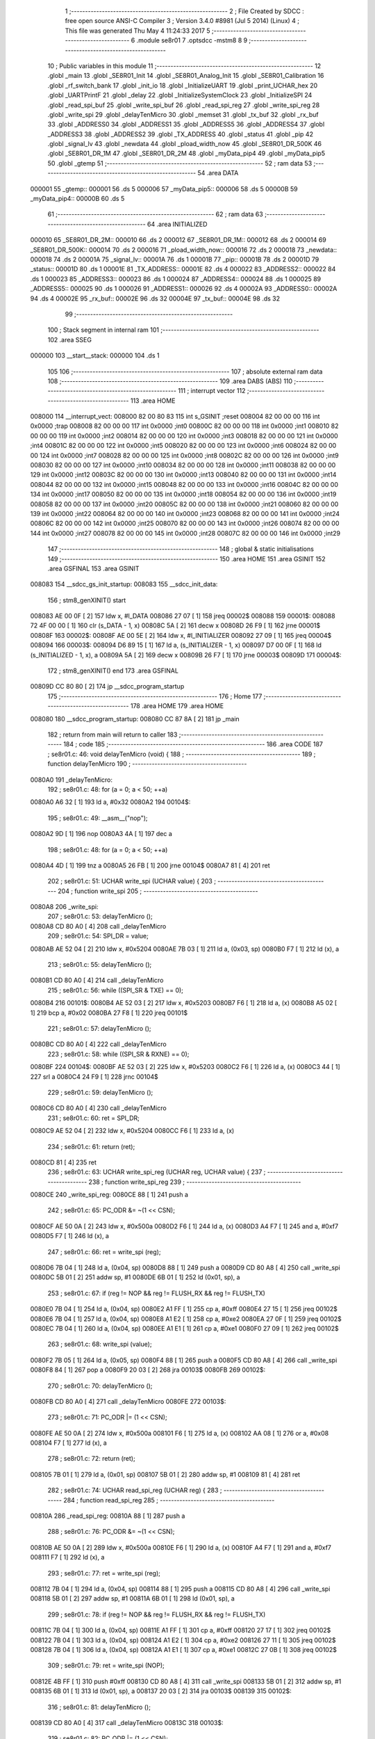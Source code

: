                                       1 ;--------------------------------------------------------
                                      2 ; File Created by SDCC : free open source ANSI-C Compiler
                                      3 ; Version 3.4.0 #8981 (Jul  5 2014) (Linux)
                                      4 ; This file was generated Thu May  4 11:24:33 2017
                                      5 ;--------------------------------------------------------
                                      6 	.module se8r01
                                      7 	.optsdcc -mstm8
                                      8 	
                                      9 ;--------------------------------------------------------
                                     10 ; Public variables in this module
                                     11 ;--------------------------------------------------------
                                     12 	.globl _main
                                     13 	.globl _SE8R01_Init
                                     14 	.globl _SE8R01_Analog_Init
                                     15 	.globl _SE8R01_Calibration
                                     16 	.globl _rf_switch_bank
                                     17 	.globl _init_io
                                     18 	.globl _InitializeUART
                                     19 	.globl _print_UCHAR_hex
                                     20 	.globl _UARTPrintF
                                     21 	.globl _delay
                                     22 	.globl _InitializeSystemClock
                                     23 	.globl _InitializeSPI
                                     24 	.globl _read_spi_buf
                                     25 	.globl _write_spi_buf
                                     26 	.globl _read_spi_reg
                                     27 	.globl _write_spi_reg
                                     28 	.globl _write_spi
                                     29 	.globl _delayTenMicro
                                     30 	.globl _memset
                                     31 	.globl _tx_buf
                                     32 	.globl _rx_buf
                                     33 	.globl _ADDRESS0
                                     34 	.globl _ADDRESS1
                                     35 	.globl _ADDRESS5
                                     36 	.globl _ADDRESS4
                                     37 	.globl _ADDRESS3
                                     38 	.globl _ADDRESS2
                                     39 	.globl _TX_ADDRESS
                                     40 	.globl _status
                                     41 	.globl _pip
                                     42 	.globl _signal_lv
                                     43 	.globl _newdata
                                     44 	.globl _pload_width_now
                                     45 	.globl _SE8R01_DR_500K
                                     46 	.globl _SE8R01_DR_1M
                                     47 	.globl _SE8R01_DR_2M
                                     48 	.globl _myData_pip4
                                     49 	.globl _myData_pip5
                                     50 	.globl _gtemp
                                     51 ;--------------------------------------------------------
                                     52 ; ram data
                                     53 ;--------------------------------------------------------
                                     54 	.area DATA
      000001                         55 _gtemp::
      000001                         56 	.ds 5
      000006                         57 _myData_pip5::
      000006                         58 	.ds 5
      00000B                         59 _myData_pip4::
      00000B                         60 	.ds 5
                                     61 ;--------------------------------------------------------
                                     62 ; ram data
                                     63 ;--------------------------------------------------------
                                     64 	.area INITIALIZED
      000010                         65 _SE8R01_DR_2M::
      000010                         66 	.ds 2
      000012                         67 _SE8R01_DR_1M::
      000012                         68 	.ds 2
      000014                         69 _SE8R01_DR_500K::
      000014                         70 	.ds 2
      000016                         71 _pload_width_now::
      000016                         72 	.ds 2
      000018                         73 _newdata::
      000018                         74 	.ds 2
      00001A                         75 _signal_lv::
      00001A                         76 	.ds 1
      00001B                         77 _pip::
      00001B                         78 	.ds 2
      00001D                         79 _status::
      00001D                         80 	.ds 1
      00001E                         81 _TX_ADDRESS::
      00001E                         82 	.ds 4
      000022                         83 _ADDRESS2::
      000022                         84 	.ds 1
      000023                         85 _ADDRESS3::
      000023                         86 	.ds 1
      000024                         87 _ADDRESS4::
      000024                         88 	.ds 1
      000025                         89 _ADDRESS5::
      000025                         90 	.ds 1
      000026                         91 _ADDRESS1::
      000026                         92 	.ds 4
      00002A                         93 _ADDRESS0::
      00002A                         94 	.ds 4
      00002E                         95 _rx_buf::
      00002E                         96 	.ds 32
      00004E                         97 _tx_buf::
      00004E                         98 	.ds 32
                                     99 ;--------------------------------------------------------
                                    100 ; Stack segment in internal ram 
                                    101 ;--------------------------------------------------------
                                    102 	.area	SSEG
      000000                        103 __start__stack:
      000000                        104 	.ds	1
                                    105 
                                    106 ;--------------------------------------------------------
                                    107 ; absolute external ram data
                                    108 ;--------------------------------------------------------
                                    109 	.area DABS (ABS)
                                    110 ;--------------------------------------------------------
                                    111 ; interrupt vector 
                                    112 ;--------------------------------------------------------
                                    113 	.area HOME
      008000                        114 __interrupt_vect:
      008000 82 00 80 83            115 	int s_GSINIT ;reset
      008004 82 00 00 00            116 	int 0x0000 ;trap
      008008 82 00 00 00            117 	int 0x0000 ;int0
      00800C 82 00 00 00            118 	int 0x0000 ;int1
      008010 82 00 00 00            119 	int 0x0000 ;int2
      008014 82 00 00 00            120 	int 0x0000 ;int3
      008018 82 00 00 00            121 	int 0x0000 ;int4
      00801C 82 00 00 00            122 	int 0x0000 ;int5
      008020 82 00 00 00            123 	int 0x0000 ;int6
      008024 82 00 00 00            124 	int 0x0000 ;int7
      008028 82 00 00 00            125 	int 0x0000 ;int8
      00802C 82 00 00 00            126 	int 0x0000 ;int9
      008030 82 00 00 00            127 	int 0x0000 ;int10
      008034 82 00 00 00            128 	int 0x0000 ;int11
      008038 82 00 00 00            129 	int 0x0000 ;int12
      00803C 82 00 00 00            130 	int 0x0000 ;int13
      008040 82 00 00 00            131 	int 0x0000 ;int14
      008044 82 00 00 00            132 	int 0x0000 ;int15
      008048 82 00 00 00            133 	int 0x0000 ;int16
      00804C 82 00 00 00            134 	int 0x0000 ;int17
      008050 82 00 00 00            135 	int 0x0000 ;int18
      008054 82 00 00 00            136 	int 0x0000 ;int19
      008058 82 00 00 00            137 	int 0x0000 ;int20
      00805C 82 00 00 00            138 	int 0x0000 ;int21
      008060 82 00 00 00            139 	int 0x0000 ;int22
      008064 82 00 00 00            140 	int 0x0000 ;int23
      008068 82 00 00 00            141 	int 0x0000 ;int24
      00806C 82 00 00 00            142 	int 0x0000 ;int25
      008070 82 00 00 00            143 	int 0x0000 ;int26
      008074 82 00 00 00            144 	int 0x0000 ;int27
      008078 82 00 00 00            145 	int 0x0000 ;int28
      00807C 82 00 00 00            146 	int 0x0000 ;int29
                                    147 ;--------------------------------------------------------
                                    148 ; global & static initialisations
                                    149 ;--------------------------------------------------------
                                    150 	.area HOME
                                    151 	.area GSINIT
                                    152 	.area GSFINAL
                                    153 	.area GSINIT
      008083                        154 __sdcc_gs_init_startup:
      008083                        155 __sdcc_init_data:
                                    156 ; stm8_genXINIT() start
      008083 AE 00 0F         [ 2]  157 	ldw x, #l_DATA
      008086 27 07            [ 1]  158 	jreq	00002$
      008088                        159 00001$:
      008088 72 4F 00 00      [ 1]  160 	clr (s_DATA - 1, x)
      00808C 5A               [ 2]  161 	decw x
      00808D 26 F9            [ 1]  162 	jrne	00001$
      00808F                        163 00002$:
      00808F AE 00 5E         [ 2]  164 	ldw	x, #l_INITIALIZER
      008092 27 09            [ 1]  165 	jreq	00004$
      008094                        166 00003$:
      008094 D6 89 15         [ 1]  167 	ld	a, (s_INITIALIZER - 1, x)
      008097 D7 00 0F         [ 1]  168 	ld	(s_INITIALIZED - 1, x), a
      00809A 5A               [ 2]  169 	decw	x
      00809B 26 F7            [ 1]  170 	jrne	00003$
      00809D                        171 00004$:
                                    172 ; stm8_genXINIT() end
                                    173 	.area GSFINAL
      00809D CC 80 80         [ 2]  174 	jp	__sdcc_program_startup
                                    175 ;--------------------------------------------------------
                                    176 ; Home
                                    177 ;--------------------------------------------------------
                                    178 	.area HOME
                                    179 	.area HOME
      008080                        180 __sdcc_program_startup:
      008080 CC 87 8A         [ 2]  181 	jp	_main
                                    182 ;	return from main will return to caller
                                    183 ;--------------------------------------------------------
                                    184 ; code
                                    185 ;--------------------------------------------------------
                                    186 	.area CODE
                                    187 ;	se8r01.c: 46: void delayTenMicro (void) {
                                    188 ;	-----------------------------------------
                                    189 ;	 function delayTenMicro
                                    190 ;	-----------------------------------------
      0080A0                        191 _delayTenMicro:
                                    192 ;	se8r01.c: 48: for (a = 0; a < 50; ++a)
      0080A0 A6 32            [ 1]  193 	ld	a, #0x32
      0080A2                        194 00104$:
                                    195 ;	se8r01.c: 49: __asm__("nop");
      0080A2 9D               [ 1]  196 	nop
      0080A3 4A               [ 1]  197 	dec	a
                                    198 ;	se8r01.c: 48: for (a = 0; a < 50; ++a)
      0080A4 4D               [ 1]  199 	tnz	a
      0080A5 26 FB            [ 1]  200 	jrne	00104$
      0080A7 81               [ 4]  201 	ret
                                    202 ;	se8r01.c: 51: UCHAR write_spi (UCHAR value) {
                                    203 ;	-----------------------------------------
                                    204 ;	 function write_spi
                                    205 ;	-----------------------------------------
      0080A8                        206 _write_spi:
                                    207 ;	se8r01.c: 53: delayTenMicro ();
      0080A8 CD 80 A0         [ 4]  208 	call	_delayTenMicro
                                    209 ;	se8r01.c: 54: SPI_DR = value;
      0080AB AE 52 04         [ 2]  210 	ldw	x, #0x5204
      0080AE 7B 03            [ 1]  211 	ld	a, (0x03, sp)
      0080B0 F7               [ 1]  212 	ld	(x), a
                                    213 ;	se8r01.c: 55: delayTenMicro ();
      0080B1 CD 80 A0         [ 4]  214 	call	_delayTenMicro
                                    215 ;	se8r01.c: 56: while ((SPI_SR & TXE) == 0);
      0080B4                        216 00101$:
      0080B4 AE 52 03         [ 2]  217 	ldw	x, #0x5203
      0080B7 F6               [ 1]  218 	ld	a, (x)
      0080B8 A5 02            [ 1]  219 	bcp	a, #0x02
      0080BA 27 F8            [ 1]  220 	jreq	00101$
                                    221 ;	se8r01.c: 57: delayTenMicro ();
      0080BC CD 80 A0         [ 4]  222 	call	_delayTenMicro
                                    223 ;	se8r01.c: 58: while ((SPI_SR & RXNE) == 0);
      0080BF                        224 00104$:
      0080BF AE 52 03         [ 2]  225 	ldw	x, #0x5203
      0080C2 F6               [ 1]  226 	ld	a, (x)
      0080C3 44               [ 1]  227 	srl	a
      0080C4 24 F9            [ 1]  228 	jrnc	00104$
                                    229 ;	se8r01.c: 59: delayTenMicro ();
      0080C6 CD 80 A0         [ 4]  230 	call	_delayTenMicro
                                    231 ;	se8r01.c: 60: ret = SPI_DR;
      0080C9 AE 52 04         [ 2]  232 	ldw	x, #0x5204
      0080CC F6               [ 1]  233 	ld	a, (x)
                                    234 ;	se8r01.c: 61: return (ret);
      0080CD 81               [ 4]  235 	ret
                                    236 ;	se8r01.c: 63: UCHAR write_spi_reg (UCHAR reg, UCHAR value) {
                                    237 ;	-----------------------------------------
                                    238 ;	 function write_spi_reg
                                    239 ;	-----------------------------------------
      0080CE                        240 _write_spi_reg:
      0080CE 88               [ 1]  241 	push	a
                                    242 ;	se8r01.c: 65: PC_ODR &= ~(1 << CSN);
      0080CF AE 50 0A         [ 2]  243 	ldw	x, #0x500a
      0080D2 F6               [ 1]  244 	ld	a, (x)
      0080D3 A4 F7            [ 1]  245 	and	a, #0xf7
      0080D5 F7               [ 1]  246 	ld	(x), a
                                    247 ;	se8r01.c: 66: ret = write_spi (reg);
      0080D6 7B 04            [ 1]  248 	ld	a, (0x04, sp)
      0080D8 88               [ 1]  249 	push	a
      0080D9 CD 80 A8         [ 4]  250 	call	_write_spi
      0080DC 5B 01            [ 2]  251 	addw	sp, #1
      0080DE 6B 01            [ 1]  252 	ld	(0x01, sp), a
                                    253 ;	se8r01.c: 67: if (reg != NOP && reg != FLUSH_RX && reg != FLUSH_TX)
      0080E0 7B 04            [ 1]  254 	ld	a, (0x04, sp)
      0080E2 A1 FF            [ 1]  255 	cp	a, #0xff
      0080E4 27 15            [ 1]  256 	jreq	00102$
      0080E6 7B 04            [ 1]  257 	ld	a, (0x04, sp)
      0080E8 A1 E2            [ 1]  258 	cp	a, #0xe2
      0080EA 27 0F            [ 1]  259 	jreq	00102$
      0080EC 7B 04            [ 1]  260 	ld	a, (0x04, sp)
      0080EE A1 E1            [ 1]  261 	cp	a, #0xe1
      0080F0 27 09            [ 1]  262 	jreq	00102$
                                    263 ;	se8r01.c: 68: write_spi (value);
      0080F2 7B 05            [ 1]  264 	ld	a, (0x05, sp)
      0080F4 88               [ 1]  265 	push	a
      0080F5 CD 80 A8         [ 4]  266 	call	_write_spi
      0080F8 84               [ 1]  267 	pop	a
      0080F9 20 03            [ 2]  268 	jra	00103$
      0080FB                        269 00102$:
                                    270 ;	se8r01.c: 70: delayTenMicro ();
      0080FB CD 80 A0         [ 4]  271 	call	_delayTenMicro
      0080FE                        272 00103$:
                                    273 ;	se8r01.c: 71: PC_ODR |= (1 << CSN);
      0080FE AE 50 0A         [ 2]  274 	ldw	x, #0x500a
      008101 F6               [ 1]  275 	ld	a, (x)
      008102 AA 08            [ 1]  276 	or	a, #0x08
      008104 F7               [ 1]  277 	ld	(x), a
                                    278 ;	se8r01.c: 72: return (ret);
      008105 7B 01            [ 1]  279 	ld	a, (0x01, sp)
      008107 5B 01            [ 2]  280 	addw	sp, #1
      008109 81               [ 4]  281 	ret
                                    282 ;	se8r01.c: 74: UCHAR read_spi_reg (UCHAR reg) {
                                    283 ;	-----------------------------------------
                                    284 ;	 function read_spi_reg
                                    285 ;	-----------------------------------------
      00810A                        286 _read_spi_reg:
      00810A 88               [ 1]  287 	push	a
                                    288 ;	se8r01.c: 76: PC_ODR &= ~(1 << CSN);
      00810B AE 50 0A         [ 2]  289 	ldw	x, #0x500a
      00810E F6               [ 1]  290 	ld	a, (x)
      00810F A4 F7            [ 1]  291 	and	a, #0xf7
      008111 F7               [ 1]  292 	ld	(x), a
                                    293 ;	se8r01.c: 77: ret = write_spi (reg);
      008112 7B 04            [ 1]  294 	ld	a, (0x04, sp)
      008114 88               [ 1]  295 	push	a
      008115 CD 80 A8         [ 4]  296 	call	_write_spi
      008118 5B 01            [ 2]  297 	addw	sp, #1
      00811A 6B 01            [ 1]  298 	ld	(0x01, sp), a
                                    299 ;	se8r01.c: 78: if (reg != NOP && reg != FLUSH_RX && reg != FLUSH_TX)
      00811C 7B 04            [ 1]  300 	ld	a, (0x04, sp)
      00811E A1 FF            [ 1]  301 	cp	a, #0xff
      008120 27 17            [ 1]  302 	jreq	00102$
      008122 7B 04            [ 1]  303 	ld	a, (0x04, sp)
      008124 A1 E2            [ 1]  304 	cp	a, #0xe2
      008126 27 11            [ 1]  305 	jreq	00102$
      008128 7B 04            [ 1]  306 	ld	a, (0x04, sp)
      00812A A1 E1            [ 1]  307 	cp	a, #0xe1
      00812C 27 0B            [ 1]  308 	jreq	00102$
                                    309 ;	se8r01.c: 79: ret = write_spi (NOP);
      00812E 4B FF            [ 1]  310 	push	#0xff
      008130 CD 80 A8         [ 4]  311 	call	_write_spi
      008133 5B 01            [ 2]  312 	addw	sp, #1
      008135 6B 01            [ 1]  313 	ld	(0x01, sp), a
      008137 20 03            [ 2]  314 	jra	00103$
      008139                        315 00102$:
                                    316 ;	se8r01.c: 81: delayTenMicro ();
      008139 CD 80 A0         [ 4]  317 	call	_delayTenMicro
      00813C                        318 00103$:
                                    319 ;	se8r01.c: 82: PC_ODR |= (1 << CSN);
      00813C AE 50 0A         [ 2]  320 	ldw	x, #0x500a
      00813F F6               [ 1]  321 	ld	a, (x)
      008140 AA 08            [ 1]  322 	or	a, #0x08
      008142 F7               [ 1]  323 	ld	(x), a
                                    324 ;	se8r01.c: 83: return (ret);
      008143 7B 01            [ 1]  325 	ld	a, (0x01, sp)
      008145 5B 01            [ 2]  326 	addw	sp, #1
      008147 81               [ 4]  327 	ret
                                    328 ;	se8r01.c: 85: UCHAR write_spi_buf (UCHAR reg, UCHAR *array, UCHAR len) {
                                    329 ;	-----------------------------------------
                                    330 ;	 function write_spi_buf
                                    331 ;	-----------------------------------------
      008148                        332 _write_spi_buf:
      008148 52 02            [ 2]  333 	sub	sp, #2
                                    334 ;	se8r01.c: 87: PC_ODR &= ~(1 << CSN);
      00814A AE 50 0A         [ 2]  335 	ldw	x, #0x500a
      00814D F6               [ 1]  336 	ld	a, (x)
      00814E A4 F7            [ 1]  337 	and	a, #0xf7
      008150 F7               [ 1]  338 	ld	(x), a
                                    339 ;	se8r01.c: 88: ret = write_spi (reg);
      008151 7B 05            [ 1]  340 	ld	a, (0x05, sp)
      008153 88               [ 1]  341 	push	a
      008154 CD 80 A8         [ 4]  342 	call	_write_spi
      008157 5B 01            [ 2]  343 	addw	sp, #1
      008159 6B 02            [ 1]  344 	ld	(0x02, sp), a
                                    345 ;	se8r01.c: 89: for (n = 0; n < len; ++n)
      00815B 0F 01            [ 1]  346 	clr	(0x01, sp)
      00815D                        347 00103$:
      00815D 7B 01            [ 1]  348 	ld	a, (0x01, sp)
      00815F 11 08            [ 1]  349 	cp	a, (0x08, sp)
      008161 24 11            [ 1]  350 	jrnc	00101$
                                    351 ;	se8r01.c: 90: write_spi (array[n]);
      008163 5F               [ 1]  352 	clrw	x
      008164 7B 01            [ 1]  353 	ld	a, (0x01, sp)
      008166 97               [ 1]  354 	ld	xl, a
      008167 72 FB 06         [ 2]  355 	addw	x, (0x06, sp)
      00816A F6               [ 1]  356 	ld	a, (x)
      00816B 88               [ 1]  357 	push	a
      00816C CD 80 A8         [ 4]  358 	call	_write_spi
      00816F 84               [ 1]  359 	pop	a
                                    360 ;	se8r01.c: 89: for (n = 0; n < len; ++n)
      008170 0C 01            [ 1]  361 	inc	(0x01, sp)
      008172 20 E9            [ 2]  362 	jra	00103$
      008174                        363 00101$:
                                    364 ;	se8r01.c: 91: PC_ODR |= (1 << CSN);
      008174 AE 50 0A         [ 2]  365 	ldw	x, #0x500a
      008177 F6               [ 1]  366 	ld	a, (x)
      008178 AA 08            [ 1]  367 	or	a, #0x08
      00817A F7               [ 1]  368 	ld	(x), a
                                    369 ;	se8r01.c: 92: return (ret);
      00817B 7B 02            [ 1]  370 	ld	a, (0x02, sp)
      00817D 5B 02            [ 2]  371 	addw	sp, #2
      00817F 81               [ 4]  372 	ret
                                    373 ;	se8r01.c: 94: UCHAR read_spi_buf (UCHAR reg, UCHAR *array, UCHAR len) {
                                    374 ;	-----------------------------------------
                                    375 ;	 function read_spi_buf
                                    376 ;	-----------------------------------------
      008180                        377 _read_spi_buf:
      008180 52 02            [ 2]  378 	sub	sp, #2
                                    379 ;	se8r01.c: 96: PC_ODR &= ~(1 << CSN);
      008182 AE 50 0A         [ 2]  380 	ldw	x, #0x500a
      008185 F6               [ 1]  381 	ld	a, (x)
      008186 A4 F7            [ 1]  382 	and	a, #0xf7
      008188 F7               [ 1]  383 	ld	(x), a
                                    384 ;	se8r01.c: 97: ret = write_spi (reg);
      008189 7B 05            [ 1]  385 	ld	a, (0x05, sp)
      00818B 88               [ 1]  386 	push	a
      00818C CD 80 A8         [ 4]  387 	call	_write_spi
      00818F 5B 01            [ 2]  388 	addw	sp, #1
      008191 6B 01            [ 1]  389 	ld	(0x01, sp), a
                                    390 ;	se8r01.c: 98: for (n = 0; n < len; ++n)
      008193 0F 02            [ 1]  391 	clr	(0x02, sp)
      008195                        392 00103$:
      008195 7B 02            [ 1]  393 	ld	a, (0x02, sp)
      008197 11 08            [ 1]  394 	cp	a, (0x08, sp)
      008199 24 15            [ 1]  395 	jrnc	00101$
                                    396 ;	se8r01.c: 99: array[n] = write_spi (NOP);
      00819B 5F               [ 1]  397 	clrw	x
      00819C 7B 02            [ 1]  398 	ld	a, (0x02, sp)
      00819E 97               [ 1]  399 	ld	xl, a
      00819F 72 FB 06         [ 2]  400 	addw	x, (0x06, sp)
      0081A2 89               [ 2]  401 	pushw	x
      0081A3 4B FF            [ 1]  402 	push	#0xff
      0081A5 CD 80 A8         [ 4]  403 	call	_write_spi
      0081A8 5B 01            [ 2]  404 	addw	sp, #1
      0081AA 85               [ 2]  405 	popw	x
      0081AB F7               [ 1]  406 	ld	(x), a
                                    407 ;	se8r01.c: 98: for (n = 0; n < len; ++n)
      0081AC 0C 02            [ 1]  408 	inc	(0x02, sp)
      0081AE 20 E5            [ 2]  409 	jra	00103$
      0081B0                        410 00101$:
                                    411 ;	se8r01.c: 100: PC_ODR |= (1 << CSN);
      0081B0 AE 50 0A         [ 2]  412 	ldw	x, #0x500a
      0081B3 F6               [ 1]  413 	ld	a, (x)
      0081B4 AA 08            [ 1]  414 	or	a, #0x08
      0081B6 F7               [ 1]  415 	ld	(x), a
                                    416 ;	se8r01.c: 101: return (ret);
      0081B7 7B 01            [ 1]  417 	ld	a, (0x01, sp)
      0081B9 5B 02            [ 2]  418 	addw	sp, #2
      0081BB 81               [ 4]  419 	ret
                                    420 ;	se8r01.c: 103: void InitializeSPI () {
                                    421 ;	-----------------------------------------
                                    422 ;	 function InitializeSPI
                                    423 ;	-----------------------------------------
      0081BC                        424 _InitializeSPI:
                                    425 ;	se8r01.c: 104: SPI_CR1 = MSBFIRST | SPI_ENABLE | BR_DIV256 | MASTER | CPOL0 | CPHA0;
      0081BC AE 52 00         [ 2]  426 	ldw	x, #0x5200
      0081BF A6 7C            [ 1]  427 	ld	a, #0x7c
      0081C1 F7               [ 1]  428 	ld	(x), a
                                    429 ;	se8r01.c: 105: SPI_CR2 = BDM_2LINE | CRCEN_OFF | CRCNEXT_TXBUF | FULL_DUPLEX | SSM_DISABLE;
      0081C2 AE 52 01         [ 2]  430 	ldw	x, #0x5201
      0081C5 7F               [ 1]  431 	clr	(x)
                                    432 ;	se8r01.c: 106: SPI_ICR = TXIE_MASKED | RXIE_MASKED | ERRIE_MASKED | WKIE_MASKED;
      0081C6 AE 52 02         [ 2]  433 	ldw	x, #0x5202
      0081C9 7F               [ 1]  434 	clr	(x)
                                    435 ;	se8r01.c: 107: PC_DDR = (1 << PC3) | (1 << PC4); // output mode
      0081CA AE 50 0C         [ 2]  436 	ldw	x, #0x500c
      0081CD A6 18            [ 1]  437 	ld	a, #0x18
      0081CF F7               [ 1]  438 	ld	(x), a
                                    439 ;	se8r01.c: 108: PC_CR1 = (1 << PC3) | (1 << PC4); // push-pull
      0081D0 AE 50 0D         [ 2]  440 	ldw	x, #0x500d
      0081D3 A6 18            [ 1]  441 	ld	a, #0x18
      0081D5 F7               [ 1]  442 	ld	(x), a
                                    443 ;	se8r01.c: 109: PC_CR2 = (1 << PC3) | (1 << PC4); // up to 10MHz speed
      0081D6 AE 50 0E         [ 2]  444 	ldw	x, #0x500e
      0081D9 A6 18            [ 1]  445 	ld	a, #0x18
      0081DB F7               [ 1]  446 	ld	(x), a
                                    447 ;	se8r01.c: 111: PC_ODR &= ~(1 << CE);
      0081DC AE 50 0A         [ 2]  448 	ldw	x, #0x500a
      0081DF F6               [ 1]  449 	ld	a, (x)
      0081E0 A4 EF            [ 1]  450 	and	a, #0xef
      0081E2 F7               [ 1]  451 	ld	(x), a
      0081E3 81               [ 4]  452 	ret
                                    453 ;	se8r01.c: 113: void InitializeSystemClock() {
                                    454 ;	-----------------------------------------
                                    455 ;	 function InitializeSystemClock
                                    456 ;	-----------------------------------------
      0081E4                        457 _InitializeSystemClock:
                                    458 ;	se8r01.c: 114: CLK_ICKR = 0;                       //  Reset the Internal Clock Register.
      0081E4 AE 50 C0         [ 2]  459 	ldw	x, #0x50c0
      0081E7 7F               [ 1]  460 	clr	(x)
                                    461 ;	se8r01.c: 115: CLK_ICKR = CLK_HSIEN;               //  Enable the HSI.
      0081E8 AE 50 C0         [ 2]  462 	ldw	x, #0x50c0
      0081EB A6 01            [ 1]  463 	ld	a, #0x01
      0081ED F7               [ 1]  464 	ld	(x), a
                                    465 ;	se8r01.c: 116: CLK_ECKR = 0;                       //  Disable the external clock.
      0081EE AE 50 C1         [ 2]  466 	ldw	x, #0x50c1
      0081F1 7F               [ 1]  467 	clr	(x)
                                    468 ;	se8r01.c: 117: while ((CLK_ICKR & CLK_HSIRDY) == 0);       //  Wait for the HSI to be ready for use.
      0081F2                        469 00101$:
      0081F2 AE 50 C0         [ 2]  470 	ldw	x, #0x50c0
      0081F5 F6               [ 1]  471 	ld	a, (x)
      0081F6 A5 02            [ 1]  472 	bcp	a, #0x02
      0081F8 27 F8            [ 1]  473 	jreq	00101$
                                    474 ;	se8r01.c: 118: CLK_CKDIVR = 0;                     //  Ensure the clocks are running at full speed.
      0081FA AE 50 C6         [ 2]  475 	ldw	x, #0x50c6
      0081FD 7F               [ 1]  476 	clr	(x)
                                    477 ;	se8r01.c: 119: CLK_PCKENR1 = 0xff;                 //  Enable all peripheral clocks.
      0081FE AE 50 C7         [ 2]  478 	ldw	x, #0x50c7
      008201 A6 FF            [ 1]  479 	ld	a, #0xff
      008203 F7               [ 1]  480 	ld	(x), a
                                    481 ;	se8r01.c: 120: CLK_PCKENR2 = 0xff;                 //  Ditto.
      008204 AE 50 CA         [ 2]  482 	ldw	x, #0x50ca
      008207 A6 FF            [ 1]  483 	ld	a, #0xff
      008209 F7               [ 1]  484 	ld	(x), a
                                    485 ;	se8r01.c: 121: CLK_CCOR = 0;                       //  Turn off CCO.
      00820A AE 50 C9         [ 2]  486 	ldw	x, #0x50c9
      00820D 7F               [ 1]  487 	clr	(x)
                                    488 ;	se8r01.c: 122: CLK_HSITRIMR = 0;                   //  Turn off any HSIU trimming.
      00820E AE 50 CC         [ 2]  489 	ldw	x, #0x50cc
      008211 7F               [ 1]  490 	clr	(x)
                                    491 ;	se8r01.c: 123: CLK_SWIMCCR = 0;                    //  Set SWIM to run at clock / 2.
      008212 AE 50 CD         [ 2]  492 	ldw	x, #0x50cd
      008215 7F               [ 1]  493 	clr	(x)
                                    494 ;	se8r01.c: 124: CLK_SWR = 0xe1;                     //  Use HSI as the clock source.
      008216 AE 50 C4         [ 2]  495 	ldw	x, #0x50c4
      008219 A6 E1            [ 1]  496 	ld	a, #0xe1
      00821B F7               [ 1]  497 	ld	(x), a
                                    498 ;	se8r01.c: 125: CLK_SWCR = 0;                       //  Reset the clock switch control register.
      00821C AE 50 C5         [ 2]  499 	ldw	x, #0x50c5
      00821F 7F               [ 1]  500 	clr	(x)
                                    501 ;	se8r01.c: 126: CLK_SWCR = CLK_SWEN;                //  Enable switching.
      008220 AE 50 C5         [ 2]  502 	ldw	x, #0x50c5
      008223 A6 02            [ 1]  503 	ld	a, #0x02
      008225 F7               [ 1]  504 	ld	(x), a
                                    505 ;	se8r01.c: 127: while ((CLK_SWCR & CLK_SWBSY) != 0);        //  Pause while the clock switch is busy.
      008226                        506 00104$:
      008226 AE 50 C5         [ 2]  507 	ldw	x, #0x50c5
      008229 F6               [ 1]  508 	ld	a, (x)
      00822A 44               [ 1]  509 	srl	a
      00822B 25 F9            [ 1]  510 	jrc	00104$
      00822D 81               [ 4]  511 	ret
                                    512 ;	se8r01.c: 129: void delay (int time_ms) {
                                    513 ;	-----------------------------------------
                                    514 ;	 function delay
                                    515 ;	-----------------------------------------
      00822E                        516 _delay:
      00822E 52 0A            [ 2]  517 	sub	sp, #10
                                    518 ;	se8r01.c: 131: for (x = 0; x < 1036*time_ms; ++x)
      008230 5F               [ 1]  519 	clrw	x
      008231 1F 03            [ 2]  520 	ldw	(0x03, sp), x
      008233 1F 01            [ 2]  521 	ldw	(0x01, sp), x
      008235 1E 0D            [ 2]  522 	ldw	x, (0x0d, sp)
      008237 89               [ 2]  523 	pushw	x
      008238 4B 0C            [ 1]  524 	push	#0x0c
      00823A 4B 04            [ 1]  525 	push	#0x04
      00823C CD 88 A1         [ 4]  526 	call	__mulint
      00823F 5B 04            [ 2]  527 	addw	sp, #4
      008241 1F 05            [ 2]  528 	ldw	(0x05, sp), x
      008243                        529 00103$:
      008243 16 05            [ 2]  530 	ldw	y, (0x05, sp)
      008245 17 09            [ 2]  531 	ldw	(0x09, sp), y
      008247 7B 09            [ 1]  532 	ld	a, (0x09, sp)
      008249 49               [ 1]  533 	rlc	a
      00824A 4F               [ 1]  534 	clr	a
      00824B A2 00            [ 1]  535 	sbc	a, #0x00
      00824D 6B 08            [ 1]  536 	ld	(0x08, sp), a
      00824F 6B 07            [ 1]  537 	ld	(0x07, sp), a
      008251 1E 03            [ 2]  538 	ldw	x, (0x03, sp)
      008253 13 09            [ 2]  539 	cpw	x, (0x09, sp)
      008255 7B 02            [ 1]  540 	ld	a, (0x02, sp)
      008257 12 08            [ 1]  541 	sbc	a, (0x08, sp)
      008259 7B 01            [ 1]  542 	ld	a, (0x01, sp)
      00825B 12 07            [ 1]  543 	sbc	a, (0x07, sp)
      00825D 2E 17            [ 1]  544 	jrsge	00105$
                                    545 ;	se8r01.c: 132: __asm__("nop");
      00825F 9D               [ 1]  546 	nop
                                    547 ;	se8r01.c: 131: for (x = 0; x < 1036*time_ms; ++x)
      008260 16 03            [ 2]  548 	ldw	y, (0x03, sp)
      008262 72 A9 00 01      [ 2]  549 	addw	y, #0x0001
      008266 7B 02            [ 1]  550 	ld	a, (0x02, sp)
      008268 A9 00            [ 1]  551 	adc	a, #0x00
      00826A 97               [ 1]  552 	ld	xl, a
      00826B 7B 01            [ 1]  553 	ld	a, (0x01, sp)
      00826D A9 00            [ 1]  554 	adc	a, #0x00
      00826F 95               [ 1]  555 	ld	xh, a
      008270 17 03            [ 2]  556 	ldw	(0x03, sp), y
      008272 1F 01            [ 2]  557 	ldw	(0x01, sp), x
      008274 20 CD            [ 2]  558 	jra	00103$
      008276                        559 00105$:
      008276 5B 0A            [ 2]  560 	addw	sp, #10
      008278 81               [ 4]  561 	ret
                                    562 ;	se8r01.c: 137: void UARTPrintF (char *message) {
                                    563 ;	-----------------------------------------
                                    564 ;	 function UARTPrintF
                                    565 ;	-----------------------------------------
      008279                        566 _UARTPrintF:
                                    567 ;	se8r01.c: 138: char *ch = message;
      008279 16 03            [ 2]  568 	ldw	y, (0x03, sp)
                                    569 ;	se8r01.c: 139: while (*ch) {
      00827B                        570 00104$:
      00827B 90 F6            [ 1]  571 	ld	a, (y)
      00827D 4D               [ 1]  572 	tnz	a
      00827E 27 0F            [ 1]  573 	jreq	00107$
                                    574 ;	se8r01.c: 140: UART1_DR = (unsigned char) *ch;     //  Put the next character into the data transmission register.
      008280 AE 52 31         [ 2]  575 	ldw	x, #0x5231
      008283 F7               [ 1]  576 	ld	(x), a
                                    577 ;	se8r01.c: 141: while ((UART1_SR & SR_TXE) == 0);   //  Wait for transmission to complete.
      008284                        578 00101$:
      008284 AE 52 30         [ 2]  579 	ldw	x, #0x5230
      008287 F6               [ 1]  580 	ld	a, (x)
      008288 48               [ 1]  581 	sll	a
      008289 24 F9            [ 1]  582 	jrnc	00101$
                                    583 ;	se8r01.c: 142: ch++;                               //  Grab the next character.
      00828B 90 5C            [ 2]  584 	incw	y
      00828D 20 EC            [ 2]  585 	jra	00104$
      00828F                        586 00107$:
      00828F 81               [ 4]  587 	ret
                                    588 ;	se8r01.c: 145: void print_UCHAR_hex (unsigned char buffer) {
                                    589 ;	-----------------------------------------
                                    590 ;	 function print_UCHAR_hex
                                    591 ;	-----------------------------------------
      008290                        592 _print_UCHAR_hex:
      008290 52 0C            [ 2]  593 	sub	sp, #12
                                    594 ;	se8r01.c: 148: a = (buffer >> 4);
      008292 7B 0F            [ 1]  595 	ld	a, (0x0f, sp)
      008294 4E               [ 1]  596 	swap	a
      008295 A4 0F            [ 1]  597 	and	a, #0x0f
      008297 5F               [ 1]  598 	clrw	x
      008298 97               [ 1]  599 	ld	xl, a
                                    600 ;	se8r01.c: 149: if (a > 9)
      008299 A3 00 09         [ 2]  601 	cpw	x, #0x0009
      00829C 2D 07            [ 1]  602 	jrsle	00102$
                                    603 ;	se8r01.c: 150: a = a + 'a' - 10;
      00829E 1C 00 57         [ 2]  604 	addw	x, #0x0057
      0082A1 1F 0B            [ 2]  605 	ldw	(0x0b, sp), x
      0082A3 20 05            [ 2]  606 	jra	00103$
      0082A5                        607 00102$:
                                    608 ;	se8r01.c: 152: a += '0'; 
      0082A5 1C 00 30         [ 2]  609 	addw	x, #0x0030
      0082A8 1F 0B            [ 2]  610 	ldw	(0x0b, sp), x
      0082AA                        611 00103$:
                                    612 ;	se8r01.c: 153: b = buffer & 0x0f;
      0082AA 7B 0F            [ 1]  613 	ld	a, (0x0f, sp)
      0082AC A4 0F            [ 1]  614 	and	a, #0x0f
      0082AE 5F               [ 1]  615 	clrw	x
      0082AF 97               [ 1]  616 	ld	xl, a
                                    617 ;	se8r01.c: 154: if (b > 9)
      0082B0 A3 00 09         [ 2]  618 	cpw	x, #0x0009
      0082B3 2D 07            [ 1]  619 	jrsle	00105$
                                    620 ;	se8r01.c: 155: b = b + 'a' - 10;
      0082B5 1C 00 57         [ 2]  621 	addw	x, #0x0057
      0082B8 1F 09            [ 2]  622 	ldw	(0x09, sp), x
      0082BA 20 05            [ 2]  623 	jra	00106$
      0082BC                        624 00105$:
                                    625 ;	se8r01.c: 157: b += '0'; 
      0082BC 1C 00 30         [ 2]  626 	addw	x, #0x0030
      0082BF 1F 09            [ 2]  627 	ldw	(0x09, sp), x
      0082C1                        628 00106$:
                                    629 ;	se8r01.c: 158: message[0] = a;
      0082C1 90 96            [ 1]  630 	ldw	y, sp
      0082C3 90 5C            [ 2]  631 	incw	y
      0082C5 7B 0C            [ 1]  632 	ld	a, (0x0c, sp)
      0082C7 90 F7            [ 1]  633 	ld	(y), a
                                    634 ;	se8r01.c: 159: message[1] = b;
      0082C9 93               [ 1]  635 	ldw	x, y
      0082CA 5C               [ 2]  636 	incw	x
      0082CB 7B 0A            [ 1]  637 	ld	a, (0x0a, sp)
      0082CD F7               [ 1]  638 	ld	(x), a
                                    639 ;	se8r01.c: 160: message[2] = 0;
      0082CE 93               [ 1]  640 	ldw	x, y
      0082CF 5C               [ 2]  641 	incw	x
      0082D0 5C               [ 2]  642 	incw	x
      0082D1 7F               [ 1]  643 	clr	(x)
                                    644 ;	se8r01.c: 161: UARTPrintF (message);
      0082D2 90 89            [ 2]  645 	pushw	y
      0082D4 CD 82 79         [ 4]  646 	call	_UARTPrintF
      0082D7 5B 02            [ 2]  647 	addw	sp, #2
      0082D9 5B 0C            [ 2]  648 	addw	sp, #12
      0082DB 81               [ 4]  649 	ret
                                    650 ;	se8r01.c: 164: void InitializeUART() {
                                    651 ;	-----------------------------------------
                                    652 ;	 function InitializeUART
                                    653 ;	-----------------------------------------
      0082DC                        654 _InitializeUART:
                                    655 ;	se8r01.c: 174: UART1_CR1 = 0;
      0082DC AE 52 34         [ 2]  656 	ldw	x, #0x5234
      0082DF 7F               [ 1]  657 	clr	(x)
                                    658 ;	se8r01.c: 175: UART1_CR2 = 0;
      0082E0 AE 52 35         [ 2]  659 	ldw	x, #0x5235
      0082E3 7F               [ 1]  660 	clr	(x)
                                    661 ;	se8r01.c: 176: UART1_CR4 = 0;
      0082E4 AE 52 37         [ 2]  662 	ldw	x, #0x5237
      0082E7 7F               [ 1]  663 	clr	(x)
                                    664 ;	se8r01.c: 177: UART1_CR3 = 0;
      0082E8 AE 52 36         [ 2]  665 	ldw	x, #0x5236
      0082EB 7F               [ 1]  666 	clr	(x)
                                    667 ;	se8r01.c: 178: UART1_CR5 = 0;
      0082EC AE 52 38         [ 2]  668 	ldw	x, #0x5238
      0082EF 7F               [ 1]  669 	clr	(x)
                                    670 ;	se8r01.c: 179: UART1_GTR = 0;
      0082F0 AE 52 39         [ 2]  671 	ldw	x, #0x5239
      0082F3 7F               [ 1]  672 	clr	(x)
                                    673 ;	se8r01.c: 180: UART1_PSCR = 0;
      0082F4 AE 52 3A         [ 2]  674 	ldw	x, #0x523a
      0082F7 7F               [ 1]  675 	clr	(x)
                                    676 ;	se8r01.c: 184: UNSET (UART1_CR1, CR1_M);        //  8 Data bits.
      0082F8 AE 52 34         [ 2]  677 	ldw	x, #0x5234
      0082FB F6               [ 1]  678 	ld	a, (x)
      0082FC A4 EF            [ 1]  679 	and	a, #0xef
      0082FE F7               [ 1]  680 	ld	(x), a
                                    681 ;	se8r01.c: 185: UNSET (UART1_CR1, CR1_PCEN);     //  Disable parity.
      0082FF AE 52 34         [ 2]  682 	ldw	x, #0x5234
      008302 F6               [ 1]  683 	ld	a, (x)
      008303 A4 FB            [ 1]  684 	and	a, #0xfb
      008305 F7               [ 1]  685 	ld	(x), a
                                    686 ;	se8r01.c: 186: UNSET (UART1_CR3, CR3_STOPH);    //  1 stop bit.
      008306 AE 52 36         [ 2]  687 	ldw	x, #0x5236
      008309 F6               [ 1]  688 	ld	a, (x)
      00830A A4 DF            [ 1]  689 	and	a, #0xdf
      00830C F7               [ 1]  690 	ld	(x), a
                                    691 ;	se8r01.c: 187: UNSET (UART1_CR3, CR3_STOPL);    //  1 stop bit.
      00830D AE 52 36         [ 2]  692 	ldw	x, #0x5236
      008310 F6               [ 1]  693 	ld	a, (x)
      008311 A4 EF            [ 1]  694 	and	a, #0xef
      008313 F7               [ 1]  695 	ld	(x), a
                                    696 ;	se8r01.c: 188: UART1_BRR2 = 0x0a;      //  Set the baud rate registers to 115200 baud
      008314 AE 52 33         [ 2]  697 	ldw	x, #0x5233
      008317 A6 0A            [ 1]  698 	ld	a, #0x0a
      008319 F7               [ 1]  699 	ld	(x), a
                                    700 ;	se8r01.c: 189: UART1_BRR1 = 0x08;      //  based upon a 16 MHz system clock.
      00831A AE 52 32         [ 2]  701 	ldw	x, #0x5232
      00831D A6 08            [ 1]  702 	ld	a, #0x08
      00831F F7               [ 1]  703 	ld	(x), a
                                    704 ;	se8r01.c: 193: UNSET (UART1_CR2, CR2_TEN);      //  Disable transmit.
      008320 AE 52 35         [ 2]  705 	ldw	x, #0x5235
      008323 F6               [ 1]  706 	ld	a, (x)
      008324 A4 F7            [ 1]  707 	and	a, #0xf7
      008326 F7               [ 1]  708 	ld	(x), a
                                    709 ;	se8r01.c: 194: UNSET (UART1_CR2, CR2_REN);      //  Disable receive.
      008327 AE 52 35         [ 2]  710 	ldw	x, #0x5235
      00832A F6               [ 1]  711 	ld	a, (x)
      00832B A4 FB            [ 1]  712 	and	a, #0xfb
      00832D F7               [ 1]  713 	ld	(x), a
                                    714 ;	se8r01.c: 198: SET (UART1_CR3, CR3_CPOL);
      00832E AE 52 36         [ 2]  715 	ldw	x, #0x5236
      008331 F6               [ 1]  716 	ld	a, (x)
      008332 AA 04            [ 1]  717 	or	a, #0x04
      008334 F7               [ 1]  718 	ld	(x), a
                                    719 ;	se8r01.c: 199: SET (UART1_CR3, CR3_CPHA);
      008335 AE 52 36         [ 2]  720 	ldw	x, #0x5236
      008338 F6               [ 1]  721 	ld	a, (x)
      008339 AA 02            [ 1]  722 	or	a, #0x02
      00833B F7               [ 1]  723 	ld	(x), a
                                    724 ;	se8r01.c: 200: SET (UART1_CR3, CR3_LBCL);
      00833C 72 10 52 36      [ 1]  725 	bset	0x5236, #0
                                    726 ;	se8r01.c: 204: SET (UART1_CR2, CR2_TEN);
      008340 AE 52 35         [ 2]  727 	ldw	x, #0x5235
      008343 F6               [ 1]  728 	ld	a, (x)
      008344 AA 08            [ 1]  729 	or	a, #0x08
      008346 F7               [ 1]  730 	ld	(x), a
                                    731 ;	se8r01.c: 205: SET (UART1_CR2, CR2_REN);
      008347 AE 52 35         [ 2]  732 	ldw	x, #0x5235
      00834A F6               [ 1]  733 	ld	a, (x)
      00834B AA 04            [ 1]  734 	or	a, #0x04
      00834D F7               [ 1]  735 	ld	(x), a
                                    736 ;	se8r01.c: 206: UART1_CR3 = CR3_CLKEN;
      00834E AE 52 36         [ 2]  737 	ldw	x, #0x5236
      008351 A6 08            [ 1]  738 	ld	a, #0x08
      008353 F7               [ 1]  739 	ld	(x), a
      008354 81               [ 4]  740 	ret
                                    741 ;	se8r01.c: 279: void init_io(void)
                                    742 ;	-----------------------------------------
                                    743 ;	 function init_io
                                    744 ;	-----------------------------------------
      008355                        745 _init_io:
                                    746 ;	se8r01.c: 281: PD_DDR &= ~(1 << 3); // input mode
      008355 AE 50 11         [ 2]  747 	ldw	x, #0x5011
      008358 F6               [ 1]  748 	ld	a, (x)
      008359 A4 F7            [ 1]  749 	and	a, #0xf7
      00835B F7               [ 1]  750 	ld	(x), a
                                    751 ;	se8r01.c: 282: PD_CR1 |= (1 << 3); // input with pull up 
      00835C AE 50 12         [ 2]  752 	ldw	x, #0x5012
      00835F F6               [ 1]  753 	ld	a, (x)
      008360 AA 08            [ 1]  754 	or	a, #0x08
      008362 F7               [ 1]  755 	ld	(x), a
                                    756 ;	se8r01.c: 283: PD_CR2 |= (1 << 3); // interrupt enabled 
      008363 AE 50 13         [ 2]  757 	ldw	x, #0x5013
      008366 F6               [ 1]  758 	ld	a, (x)
      008367 AA 08            [ 1]  759 	or	a, #0x08
      008369 F7               [ 1]  760 	ld	(x), a
                                    761 ;	se8r01.c: 284: PD_ODR &= ~(1 << 3);
      00836A AE 50 0F         [ 2]  762 	ldw	x, #0x500f
      00836D F6               [ 1]  763 	ld	a, (x)
      00836E A4 F7            [ 1]  764 	and	a, #0xf7
      008370 F7               [ 1]  765 	ld	(x), a
                                    766 ;	se8r01.c: 287: PC_ODR &= ~(1 << CE);
      008371 AE 50 0A         [ 2]  767 	ldw	x, #0x500a
      008374 F6               [ 1]  768 	ld	a, (x)
      008375 A4 EF            [ 1]  769 	and	a, #0xef
      008377 F7               [ 1]  770 	ld	(x), a
                                    771 ;	se8r01.c: 289: PC_ODR |= (1 << CSN);
      008378 AE 50 0A         [ 2]  772 	ldw	x, #0x500a
      00837B F6               [ 1]  773 	ld	a, (x)
      00837C AA 08            [ 1]  774 	or	a, #0x08
      00837E F7               [ 1]  775 	ld	(x), a
      00837F 81               [ 4]  776 	ret
                                    777 ;	se8r01.c: 295: void rf_switch_bank(unsigned char bankindex)
                                    778 ;	-----------------------------------------
                                    779 ;	 function rf_switch_bank
                                    780 ;	-----------------------------------------
      008380                        781 _rf_switch_bank:
      008380 88               [ 1]  782 	push	a
                                    783 ;	se8r01.c: 298: temp1 = bankindex;
      008381 7B 04            [ 1]  784 	ld	a, (0x04, sp)
      008383 6B 01            [ 1]  785 	ld	(0x01, sp), a
                                    786 ;	se8r01.c: 300: temp0 = write_spi(iRF_BANK0_STATUS);
      008385 4B 07            [ 1]  787 	push	#0x07
      008387 CD 80 A8         [ 4]  788 	call	_write_spi
      00838A 5B 01            [ 2]  789 	addw	sp, #1
                                    790 ;	se8r01.c: 302: if((temp0&0x80)!=temp1)
      00838C A4 80            [ 1]  791 	and	a, #0x80
      00838E 11 01            [ 1]  792 	cp	a, (0x01, sp)
      008390 27 09            [ 1]  793 	jreq	00103$
                                    794 ;	se8r01.c: 304: write_spi_reg(iRF_CMD_ACTIVATE,0x53);
      008392 4B 53            [ 1]  795 	push	#0x53
      008394 4B 50            [ 1]  796 	push	#0x50
      008396 CD 80 CE         [ 4]  797 	call	_write_spi_reg
      008399 5B 02            [ 2]  798 	addw	sp, #2
      00839B                        799 00103$:
      00839B 84               [ 1]  800 	pop	a
      00839C 81               [ 4]  801 	ret
                                    802 ;	se8r01.c: 311: void SE8R01_Calibration()
                                    803 ;	-----------------------------------------
                                    804 ;	 function SE8R01_Calibration
                                    805 ;	-----------------------------------------
      00839D                        806 _SE8R01_Calibration:
      00839D 52 0D            [ 2]  807 	sub	sp, #13
                                    808 ;	se8r01.c: 314: rf_switch_bank(iBANK0);
      00839F 4B 00            [ 1]  809 	push	#0x00
      0083A1 CD 83 80         [ 4]  810 	call	_rf_switch_bank
      0083A4 84               [ 1]  811 	pop	a
                                    812 ;	se8r01.c: 315: temp[0]=0x03;
      0083A5 96               [ 1]  813 	ldw	x, sp
      0083A6 5C               [ 2]  814 	incw	x
      0083A7 1F 06            [ 2]  815 	ldw	(0x06, sp), x
      0083A9 1E 06            [ 2]  816 	ldw	x, (0x06, sp)
      0083AB A6 03            [ 1]  817 	ld	a, #0x03
      0083AD F7               [ 1]  818 	ld	(x), a
                                    819 ;	se8r01.c: 316: write_spi_buf(iRF_CMD_WRITE_REG|iRF_BANK0_CONFIG,temp, 1);
      0083AE 1E 06            [ 2]  820 	ldw	x, (0x06, sp)
      0083B0 4B 01            [ 1]  821 	push	#0x01
      0083B2 89               [ 2]  822 	pushw	x
      0083B3 4B 20            [ 1]  823 	push	#0x20
      0083B5 CD 81 48         [ 4]  824 	call	_write_spi_buf
      0083B8 5B 04            [ 2]  825 	addw	sp, #4
                                    826 ;	se8r01.c: 318: temp[0]=0x32;
      0083BA 1E 06            [ 2]  827 	ldw	x, (0x06, sp)
      0083BC A6 32            [ 1]  828 	ld	a, #0x32
      0083BE F7               [ 1]  829 	ld	(x), a
                                    830 ;	se8r01.c: 320: write_spi_buf(iRF_CMD_WRITE_REG|iRF_BANK0_RF_CH, temp,1);
      0083BF 1E 06            [ 2]  831 	ldw	x, (0x06, sp)
      0083C1 4B 01            [ 1]  832 	push	#0x01
      0083C3 89               [ 2]  833 	pushw	x
      0083C4 4B 25            [ 1]  834 	push	#0x25
      0083C6 CD 81 48         [ 4]  835 	call	_write_spi_buf
      0083C9 5B 04            [ 2]  836 	addw	sp, #4
                                    837 ;	se8r01.c: 324: if (SE8R01_DR_2M==1)
      0083CB CE 00 10         [ 2]  838 	ldw	x, _SE8R01_DR_2M+0
      0083CE A3 00 01         [ 2]  839 	cpw	x, #0x0001
      0083D1 26 07            [ 1]  840 	jrne	00105$
                                    841 ;	se8r01.c: 325: {temp[0]=0x48;}
      0083D3 1E 06            [ 2]  842 	ldw	x, (0x06, sp)
      0083D5 A6 48            [ 1]  843 	ld	a, #0x48
      0083D7 F7               [ 1]  844 	ld	(x), a
      0083D8 20 14            [ 2]  845 	jra	00106$
      0083DA                        846 00105$:
                                    847 ;	se8r01.c: 326: else if (SE8R01_DR_1M==1)
      0083DA CE 00 12         [ 2]  848 	ldw	x, _SE8R01_DR_1M+0
      0083DD A3 00 01         [ 2]  849 	cpw	x, #0x0001
      0083E0 26 07            [ 1]  850 	jrne	00102$
                                    851 ;	se8r01.c: 327: {temp[0]=0x40;}
      0083E2 1E 06            [ 2]  852 	ldw	x, (0x06, sp)
      0083E4 A6 40            [ 1]  853 	ld	a, #0x40
      0083E6 F7               [ 1]  854 	ld	(x), a
      0083E7 20 05            [ 2]  855 	jra	00106$
      0083E9                        856 00102$:
                                    857 ;	se8r01.c: 329: {temp[0]=0x68;}   
      0083E9 1E 06            [ 2]  858 	ldw	x, (0x06, sp)
      0083EB A6 68            [ 1]  859 	ld	a, #0x68
      0083ED F7               [ 1]  860 	ld	(x), a
      0083EE                        861 00106$:
                                    862 ;	se8r01.c: 331: write_spi_buf(iRF_CMD_WRITE_REG|iRF_BANK0_RF_SETUP,temp,1);
      0083EE 1E 06            [ 2]  863 	ldw	x, (0x06, sp)
      0083F0 4B 01            [ 1]  864 	push	#0x01
      0083F2 89               [ 2]  865 	pushw	x
      0083F3 4B 26            [ 1]  866 	push	#0x26
      0083F5 CD 81 48         [ 4]  867 	call	_write_spi_buf
      0083F8 5B 04            [ 2]  868 	addw	sp, #4
                                    869 ;	se8r01.c: 332: temp[0]=0x77;
      0083FA 1E 06            [ 2]  870 	ldw	x, (0x06, sp)
      0083FC A6 77            [ 1]  871 	ld	a, #0x77
      0083FE F7               [ 1]  872 	ld	(x), a
                                    873 ;	se8r01.c: 333: write_spi_buf(iRF_CMD_WRITE_REG|iRF_BANK0_PRE_GURD, temp,1);
      0083FF 1E 06            [ 2]  874 	ldw	x, (0x06, sp)
      008401 4B 01            [ 1]  875 	push	#0x01
      008403 89               [ 2]  876 	pushw	x
      008404 4B 3F            [ 1]  877 	push	#0x3f
      008406 CD 81 48         [ 4]  878 	call	_write_spi_buf
      008409 5B 04            [ 2]  879 	addw	sp, #4
                                    880 ;	se8r01.c: 335: rf_switch_bank(iBANK1);
      00840B 4B 80            [ 1]  881 	push	#0x80
      00840D CD 83 80         [ 4]  882 	call	_rf_switch_bank
      008410 84               [ 1]  883 	pop	a
                                    884 ;	se8r01.c: 336: temp[0]=0x40;
      008411 1E 06            [ 2]  885 	ldw	x, (0x06, sp)
      008413 A6 40            [ 1]  886 	ld	a, #0x40
      008415 F7               [ 1]  887 	ld	(x), a
                                    888 ;	se8r01.c: 337: temp[1]=0x00;
      008416 1E 06            [ 2]  889 	ldw	x, (0x06, sp)
      008418 5C               [ 2]  890 	incw	x
      008419 1F 0C            [ 2]  891 	ldw	(0x0c, sp), x
      00841B 1E 0C            [ 2]  892 	ldw	x, (0x0c, sp)
      00841D 7F               [ 1]  893 	clr	(x)
                                    894 ;	se8r01.c: 338: temp[2]=0x10;
      00841E 1E 06            [ 2]  895 	ldw	x, (0x06, sp)
      008420 5C               [ 2]  896 	incw	x
      008421 5C               [ 2]  897 	incw	x
      008422 1F 0A            [ 2]  898 	ldw	(0x0a, sp), x
      008424 1E 0A            [ 2]  899 	ldw	x, (0x0a, sp)
      008426 A6 10            [ 1]  900 	ld	a, #0x10
      008428 F7               [ 1]  901 	ld	(x), a
                                    902 ;	se8r01.c: 340: {temp[3]=0xE6;}
      008429 1E 06            [ 2]  903 	ldw	x, (0x06, sp)
      00842B 1C 00 03         [ 2]  904 	addw	x, #0x0003
      00842E 1F 08            [ 2]  905 	ldw	(0x08, sp), x
                                    906 ;	se8r01.c: 339: if (SE8R01_DR_2M==1)
      008430 CE 00 10         [ 2]  907 	ldw	x, _SE8R01_DR_2M+0
      008433 A3 00 01         [ 2]  908 	cpw	x, #0x0001
      008436 26 07            [ 1]  909 	jrne	00108$
                                    910 ;	se8r01.c: 340: {temp[3]=0xE6;}
      008438 1E 08            [ 2]  911 	ldw	x, (0x08, sp)
      00843A A6 E6            [ 1]  912 	ld	a, #0xe6
      00843C F7               [ 1]  913 	ld	(x), a
      00843D 20 05            [ 2]  914 	jra	00109$
      00843F                        915 00108$:
                                    916 ;	se8r01.c: 342: {temp[3]=0xE4;}
      00843F 1E 08            [ 2]  917 	ldw	x, (0x08, sp)
      008441 A6 E4            [ 1]  918 	ld	a, #0xe4
      008443 F7               [ 1]  919 	ld	(x), a
      008444                        920 00109$:
                                    921 ;	se8r01.c: 344: write_spi_buf(iRF_CMD_WRITE_REG|iRF_BANK1_PLL_CTL0, temp, 4);
      008444 1E 06            [ 2]  922 	ldw	x, (0x06, sp)
      008446 4B 04            [ 1]  923 	push	#0x04
      008448 89               [ 2]  924 	pushw	x
      008449 4B 21            [ 1]  925 	push	#0x21
      00844B CD 81 48         [ 4]  926 	call	_write_spi_buf
      00844E 5B 04            [ 2]  927 	addw	sp, #4
                                    928 ;	se8r01.c: 346: temp[0]=0x20;
      008450 1E 06            [ 2]  929 	ldw	x, (0x06, sp)
      008452 A6 20            [ 1]  930 	ld	a, #0x20
      008454 F7               [ 1]  931 	ld	(x), a
                                    932 ;	se8r01.c: 347: temp[1]=0x08;
      008455 1E 0C            [ 2]  933 	ldw	x, (0x0c, sp)
      008457 A6 08            [ 1]  934 	ld	a, #0x08
      008459 F7               [ 1]  935 	ld	(x), a
                                    936 ;	se8r01.c: 348: temp[2]=0x50;
      00845A 1E 0A            [ 2]  937 	ldw	x, (0x0a, sp)
      00845C A6 50            [ 1]  938 	ld	a, #0x50
      00845E F7               [ 1]  939 	ld	(x), a
                                    940 ;	se8r01.c: 349: temp[3]=0x40;
      00845F 1E 08            [ 2]  941 	ldw	x, (0x08, sp)
      008461 A6 40            [ 1]  942 	ld	a, #0x40
      008463 F7               [ 1]  943 	ld	(x), a
                                    944 ;	se8r01.c: 350: temp[4]=0x50;
      008464 1E 06            [ 2]  945 	ldw	x, (0x06, sp)
      008466 A6 50            [ 1]  946 	ld	a, #0x50
      008468 E7 04            [ 1]  947 	ld	(0x0004, x), a
                                    948 ;	se8r01.c: 351: write_spi_buf(iRF_CMD_WRITE_REG|iRF_BANK1_CAL_CTL, temp, 5);
      00846A 1E 06            [ 2]  949 	ldw	x, (0x06, sp)
      00846C 4B 05            [ 1]  950 	push	#0x05
      00846E 89               [ 2]  951 	pushw	x
      00846F 4B 23            [ 1]  952 	push	#0x23
      008471 CD 81 48         [ 4]  953 	call	_write_spi_buf
      008474 5B 04            [ 2]  954 	addw	sp, #4
                                    955 ;	se8r01.c: 353: temp[0]=0x00;
      008476 1E 06            [ 2]  956 	ldw	x, (0x06, sp)
      008478 7F               [ 1]  957 	clr	(x)
                                    958 ;	se8r01.c: 354: temp[1]=0x00;
      008479 1E 0C            [ 2]  959 	ldw	x, (0x0c, sp)
      00847B 7F               [ 1]  960 	clr	(x)
                                    961 ;	se8r01.c: 355: if (SE8R01_DR_2M==1)
      00847C CE 00 10         [ 2]  962 	ldw	x, _SE8R01_DR_2M+0
      00847F A3 00 01         [ 2]  963 	cpw	x, #0x0001
      008482 26 07            [ 1]  964 	jrne	00111$
                                    965 ;	se8r01.c: 356: { temp[2]=0x1E;}
      008484 1E 0A            [ 2]  966 	ldw	x, (0x0a, sp)
      008486 A6 1E            [ 1]  967 	ld	a, #0x1e
      008488 F7               [ 1]  968 	ld	(x), a
      008489 20 05            [ 2]  969 	jra	00112$
      00848B                        970 00111$:
                                    971 ;	se8r01.c: 358: { temp[2]=0x1F;}
      00848B 1E 0A            [ 2]  972 	ldw	x, (0x0a, sp)
      00848D A6 1F            [ 1]  973 	ld	a, #0x1f
      00848F F7               [ 1]  974 	ld	(x), a
      008490                        975 00112$:
                                    976 ;	se8r01.c: 360: write_spi_buf(iRF_CMD_WRITE_REG|iRF_BANK1_IF_FREQ, temp, 3);
      008490 1E 06            [ 2]  977 	ldw	x, (0x06, sp)
      008492 4B 03            [ 1]  978 	push	#0x03
      008494 89               [ 2]  979 	pushw	x
      008495 4B 2A            [ 1]  980 	push	#0x2a
      008497 CD 81 48         [ 4]  981 	call	_write_spi_buf
      00849A 5B 04            [ 2]  982 	addw	sp, #4
                                    983 ;	se8r01.c: 362: if (SE8R01_DR_2M==1)
      00849C CE 00 10         [ 2]  984 	ldw	x, _SE8R01_DR_2M+0
      00849F A3 00 01         [ 2]  985 	cpw	x, #0x0001
      0084A2 26 07            [ 1]  986 	jrne	00114$
                                    987 ;	se8r01.c: 363: { temp[0]=0x29;}
      0084A4 1E 06            [ 2]  988 	ldw	x, (0x06, sp)
      0084A6 A6 29            [ 1]  989 	ld	a, #0x29
      0084A8 F7               [ 1]  990 	ld	(x), a
      0084A9 20 05            [ 2]  991 	jra	00115$
      0084AB                        992 00114$:
                                    993 ;	se8r01.c: 365: { temp[0]=0x14;}
      0084AB 1E 06            [ 2]  994 	ldw	x, (0x06, sp)
      0084AD A6 14            [ 1]  995 	ld	a, #0x14
      0084AF F7               [ 1]  996 	ld	(x), a
      0084B0                        997 00115$:
                                    998 ;	se8r01.c: 367: write_spi_buf(iRF_CMD_WRITE_REG|iRF_BANK1_FDEV, temp, 1);
      0084B0 1E 06            [ 2]  999 	ldw	x, (0x06, sp)
      0084B2 4B 01            [ 1] 1000 	push	#0x01
      0084B4 89               [ 2] 1001 	pushw	x
      0084B5 4B 2C            [ 1] 1002 	push	#0x2c
      0084B7 CD 81 48         [ 4] 1003 	call	_write_spi_buf
      0084BA 5B 04            [ 2] 1004 	addw	sp, #4
                                   1005 ;	se8r01.c: 369: temp[0]=0x00;
      0084BC 1E 06            [ 2] 1006 	ldw	x, (0x06, sp)
      0084BE 7F               [ 1] 1007 	clr	(x)
                                   1008 ;	se8r01.c: 370: write_spi_buf(iRF_CMD_WRITE_REG|iRF_BANK1_DAC_CAL_LOW,temp,1);
      0084BF 1E 06            [ 2] 1009 	ldw	x, (0x06, sp)
      0084C1 4B 01            [ 1] 1010 	push	#0x01
      0084C3 89               [ 2] 1011 	pushw	x
      0084C4 4B 37            [ 1] 1012 	push	#0x37
      0084C6 CD 81 48         [ 4] 1013 	call	_write_spi_buf
      0084C9 5B 04            [ 2] 1014 	addw	sp, #4
                                   1015 ;	se8r01.c: 372: temp[0]=0x7F;
      0084CB 1E 06            [ 2] 1016 	ldw	x, (0x06, sp)
      0084CD A6 7F            [ 1] 1017 	ld	a, #0x7f
      0084CF F7               [ 1] 1018 	ld	(x), a
                                   1019 ;	se8r01.c: 373: write_spi_buf(iRF_CMD_WRITE_REG|iRF_BANK1_DAC_CAL_HI,temp,1);
      0084D0 1E 06            [ 2] 1020 	ldw	x, (0x06, sp)
      0084D2 4B 01            [ 1] 1021 	push	#0x01
      0084D4 89               [ 2] 1022 	pushw	x
      0084D5 4B 38            [ 1] 1023 	push	#0x38
      0084D7 CD 81 48         [ 4] 1024 	call	_write_spi_buf
      0084DA 5B 04            [ 2] 1025 	addw	sp, #4
                                   1026 ;	se8r01.c: 375: temp[0]=0x02;
      0084DC 1E 06            [ 2] 1027 	ldw	x, (0x06, sp)
      0084DE A6 02            [ 1] 1028 	ld	a, #0x02
      0084E0 F7               [ 1] 1029 	ld	(x), a
                                   1030 ;	se8r01.c: 376: temp[1]=0xC1;
      0084E1 1E 0C            [ 2] 1031 	ldw	x, (0x0c, sp)
      0084E3 A6 C1            [ 1] 1032 	ld	a, #0xc1
      0084E5 F7               [ 1] 1033 	ld	(x), a
                                   1034 ;	se8r01.c: 377: temp[2]=0xEB;            
      0084E6 1E 0A            [ 2] 1035 	ldw	x, (0x0a, sp)
      0084E8 A6 EB            [ 1] 1036 	ld	a, #0xeb
      0084EA F7               [ 1] 1037 	ld	(x), a
                                   1038 ;	se8r01.c: 378: temp[3]=0x1C;
      0084EB 1E 08            [ 2] 1039 	ldw	x, (0x08, sp)
      0084ED A6 1C            [ 1] 1040 	ld	a, #0x1c
      0084EF F7               [ 1] 1041 	ld	(x), a
                                   1042 ;	se8r01.c: 379: write_spi_buf(iRF_CMD_WRITE_REG|iRF_BANK1_AGC_GAIN, temp,4);
      0084F0 1E 06            [ 2] 1043 	ldw	x, (0x06, sp)
      0084F2 4B 04            [ 1] 1044 	push	#0x04
      0084F4 89               [ 2] 1045 	pushw	x
      0084F5 4B 3D            [ 1] 1046 	push	#0x3d
      0084F7 CD 81 48         [ 4] 1047 	call	_write_spi_buf
      0084FA 5B 04            [ 2] 1048 	addw	sp, #4
                                   1049 ;	se8r01.c: 381: temp[0]=0x97;
      0084FC 1E 06            [ 2] 1050 	ldw	x, (0x06, sp)
      0084FE A6 97            [ 1] 1051 	ld	a, #0x97
      008500 F7               [ 1] 1052 	ld	(x), a
                                   1053 ;	se8r01.c: 382: temp[1]=0x64;
      008501 1E 0C            [ 2] 1054 	ldw	x, (0x0c, sp)
      008503 A6 64            [ 1] 1055 	ld	a, #0x64
      008505 F7               [ 1] 1056 	ld	(x), a
                                   1057 ;	se8r01.c: 383: temp[2]=0x00;
      008506 1E 0A            [ 2] 1058 	ldw	x, (0x0a, sp)
      008508 7F               [ 1] 1059 	clr	(x)
                                   1060 ;	se8r01.c: 384: temp[3]=0x81;
      008509 1E 08            [ 2] 1061 	ldw	x, (0x08, sp)
      00850B A6 81            [ 1] 1062 	ld	a, #0x81
      00850D F7               [ 1] 1063 	ld	(x), a
                                   1064 ;	se8r01.c: 385: write_spi_buf(iRF_CMD_WRITE_REG|iRF_BANK1_RF_IVGEN, temp, 4);
      00850E 1E 06            [ 2] 1065 	ldw	x, (0x06, sp)
      008510 4B 04            [ 1] 1066 	push	#0x04
      008512 89               [ 2] 1067 	pushw	x
      008513 4B 3E            [ 1] 1068 	push	#0x3e
      008515 CD 81 48         [ 4] 1069 	call	_write_spi_buf
      008518 5B 04            [ 2] 1070 	addw	sp, #4
                                   1071 ;	se8r01.c: 386: rf_switch_bank(iBANK0);
      00851A 4B 00            [ 1] 1072 	push	#0x00
      00851C CD 83 80         [ 4] 1073 	call	_rf_switch_bank
      00851F 84               [ 1] 1074 	pop	a
                                   1075 ;	se8r01.c: 391: delayTenMicro();
      008520 CD 80 A0         [ 4] 1076 	call	_delayTenMicro
                                   1077 ;	se8r01.c: 392: PC_ODR |= (1 << CE);
      008523 AE 50 0A         [ 2] 1078 	ldw	x, #0x500a
      008526 F6               [ 1] 1079 	ld	a, (x)
      008527 AA 10            [ 1] 1080 	or	a, #0x10
      008529 F7               [ 1] 1081 	ld	(x), a
                                   1082 ;	se8r01.c: 393: delayTenMicro();
      00852A CD 80 A0         [ 4] 1083 	call	_delayTenMicro
                                   1084 ;	se8r01.c: 394: delayTenMicro();
      00852D CD 80 A0         [ 4] 1085 	call	_delayTenMicro
                                   1086 ;	se8r01.c: 395: delayTenMicro();
      008530 CD 80 A0         [ 4] 1087 	call	_delayTenMicro
                                   1088 ;	se8r01.c: 396: PC_ODR &= ~(1 << CE);
      008533 AE 50 0A         [ 2] 1089 	ldw	x, #0x500a
      008536 F6               [ 1] 1090 	ld	a, (x)
      008537 A4 EF            [ 1] 1091 	and	a, #0xef
      008539 F7               [ 1] 1092 	ld	(x), a
                                   1093 ;	se8r01.c: 397: delay(50);                            // delay 50ms waitting for calibaration.
      00853A 4B 32            [ 1] 1094 	push	#0x32
      00853C 4B 00            [ 1] 1095 	push	#0x00
      00853E CD 82 2E         [ 4] 1096 	call	_delay
      008541 5B 02            [ 2] 1097 	addw	sp, #2
                                   1098 ;	se8r01.c: 402: delayTenMicro();
      008543 CD 80 A0         [ 4] 1099 	call	_delayTenMicro
                                   1100 ;	se8r01.c: 403: PC_ODR |= (1 << CE);
      008546 AE 50 0A         [ 2] 1101 	ldw	x, #0x500a
      008549 F6               [ 1] 1102 	ld	a, (x)
      00854A AA 10            [ 1] 1103 	or	a, #0x10
      00854C F7               [ 1] 1104 	ld	(x), a
                                   1105 ;	se8r01.c: 404: delayTenMicro();
      00854D CD 80 A0         [ 4] 1106 	call	_delayTenMicro
                                   1107 ;	se8r01.c: 405: delayTenMicro();
      008550 CD 80 A0         [ 4] 1108 	call	_delayTenMicro
                                   1109 ;	se8r01.c: 406: delayTenMicro();
      008553 CD 80 A0         [ 4] 1110 	call	_delayTenMicro
                                   1111 ;	se8r01.c: 407: PC_ODR &= ~(1 << CE);
      008556 AE 50 0A         [ 2] 1112 	ldw	x, #0x500a
      008559 F6               [ 1] 1113 	ld	a, (x)
      00855A A4 EF            [ 1] 1114 	and	a, #0xef
      00855C F7               [ 1] 1115 	ld	(x), a
                                   1116 ;	se8r01.c: 408: delay(50);                            // delay 50ms waitting for calibaration.
      00855D 4B 32            [ 1] 1117 	push	#0x32
      00855F 4B 00            [ 1] 1118 	push	#0x00
      008561 CD 82 2E         [ 4] 1119 	call	_delay
      008564 5B 02            [ 2] 1120 	addw	sp, #2
      008566 5B 0D            [ 2] 1121 	addw	sp, #13
      008568 81               [ 4] 1122 	ret
                                   1123 ;	se8r01.c: 412: void SE8R01_Analog_Init()           //SE8R01 初始化
                                   1124 ;	-----------------------------------------
                                   1125 ;	 function SE8R01_Analog_Init
                                   1126 ;	-----------------------------------------
      008569                       1127 _SE8R01_Analog_Init:
      008569 52 15            [ 2] 1128 	sub	sp, #21
                                   1129 ;	se8r01.c: 417: gtemp[0]=0x28;
      00856B AE 00 01         [ 2] 1130 	ldw	x, #_gtemp+0
      00856E 1F 12            [ 2] 1131 	ldw	(0x12, sp), x
      008570 1E 12            [ 2] 1132 	ldw	x, (0x12, sp)
      008572 A6 28            [ 1] 1133 	ld	a, #0x28
      008574 F7               [ 1] 1134 	ld	(x), a
                                   1135 ;	se8r01.c: 418: gtemp[1]=0x32;
      008575 1E 12            [ 2] 1136 	ldw	x, (0x12, sp)
      008577 5C               [ 2] 1137 	incw	x
      008578 1F 10            [ 2] 1138 	ldw	(0x10, sp), x
      00857A 1E 10            [ 2] 1139 	ldw	x, (0x10, sp)
      00857C A6 32            [ 1] 1140 	ld	a, #0x32
      00857E F7               [ 1] 1141 	ld	(x), a
                                   1142 ;	se8r01.c: 419: gtemp[2]=0x80;
      00857F 1E 12            [ 2] 1143 	ldw	x, (0x12, sp)
      008581 5C               [ 2] 1144 	incw	x
      008582 5C               [ 2] 1145 	incw	x
      008583 1F 0E            [ 2] 1146 	ldw	(0x0e, sp), x
      008585 1E 0E            [ 2] 1147 	ldw	x, (0x0e, sp)
      008587 A6 80            [ 1] 1148 	ld	a, #0x80
      008589 F7               [ 1] 1149 	ld	(x), a
                                   1150 ;	se8r01.c: 420: gtemp[3]=0x90;
      00858A 1E 12            [ 2] 1151 	ldw	x, (0x12, sp)
      00858C 1C 00 03         [ 2] 1152 	addw	x, #0x0003
      00858F 1F 0C            [ 2] 1153 	ldw	(0x0c, sp), x
      008591 1E 0C            [ 2] 1154 	ldw	x, (0x0c, sp)
      008593 A6 90            [ 1] 1155 	ld	a, #0x90
      008595 F7               [ 1] 1156 	ld	(x), a
                                   1157 ;	se8r01.c: 421: gtemp[4]=0x00;
      008596 1E 12            [ 2] 1158 	ldw	x, (0x12, sp)
      008598 1C 00 04         [ 2] 1159 	addw	x, #0x0004
      00859B 7F               [ 1] 1160 	clr	(x)
                                   1161 ;	se8r01.c: 422: write_spi_buf(iRF_CMD_WRITE_REG|iRF_BANK0_SETUP_VALUE, gtemp, 5);
      00859C 1E 12            [ 2] 1162 	ldw	x, (0x12, sp)
      00859E 4B 05            [ 1] 1163 	push	#0x05
      0085A0 89               [ 2] 1164 	pushw	x
      0085A1 4B 3E            [ 1] 1165 	push	#0x3e
      0085A3 CD 81 48         [ 4] 1166 	call	_write_spi_buf
      0085A6 5B 04            [ 2] 1167 	addw	sp, #4
                                   1168 ;	se8r01.c: 423: delay(2);
      0085A8 4B 02            [ 1] 1169 	push	#0x02
      0085AA 4B 00            [ 1] 1170 	push	#0x00
      0085AC CD 82 2E         [ 4] 1171 	call	_delay
      0085AF 5B 02            [ 2] 1172 	addw	sp, #2
                                   1173 ;	se8r01.c: 426: rf_switch_bank(iBANK1);
      0085B1 4B 80            [ 1] 1174 	push	#0x80
      0085B3 CD 83 80         [ 4] 1175 	call	_rf_switch_bank
      0085B6 84               [ 1] 1176 	pop	a
                                   1177 ;	se8r01.c: 428: temp[0]=0x40;
      0085B7 96               [ 1] 1178 	ldw	x, sp
      0085B8 5C               [ 2] 1179 	incw	x
      0085B9 1F 0A            [ 2] 1180 	ldw	(0x0a, sp), x
      0085BB 1E 0A            [ 2] 1181 	ldw	x, (0x0a, sp)
      0085BD A6 40            [ 1] 1182 	ld	a, #0x40
      0085BF F7               [ 1] 1183 	ld	(x), a
                                   1184 ;	se8r01.c: 429: temp[1]=0x01;               
      0085C0 1E 0A            [ 2] 1185 	ldw	x, (0x0a, sp)
      0085C2 5C               [ 2] 1186 	incw	x
      0085C3 1F 08            [ 2] 1187 	ldw	(0x08, sp), x
      0085C5 1E 08            [ 2] 1188 	ldw	x, (0x08, sp)
      0085C7 A6 01            [ 1] 1189 	ld	a, #0x01
      0085C9 F7               [ 1] 1190 	ld	(x), a
                                   1191 ;	se8r01.c: 430: temp[2]=0x30;               
      0085CA 1E 0A            [ 2] 1192 	ldw	x, (0x0a, sp)
      0085CC 5C               [ 2] 1193 	incw	x
      0085CD 5C               [ 2] 1194 	incw	x
      0085CE 1F 06            [ 2] 1195 	ldw	(0x06, sp), x
      0085D0 1E 06            [ 2] 1196 	ldw	x, (0x06, sp)
      0085D2 A6 30            [ 1] 1197 	ld	a, #0x30
      0085D4 F7               [ 1] 1198 	ld	(x), a
                                   1199 ;	se8r01.c: 432: { temp[3]=0xE2; }              
      0085D5 1E 0A            [ 2] 1200 	ldw	x, (0x0a, sp)
      0085D7 1C 00 03         [ 2] 1201 	addw	x, #0x0003
      0085DA 1F 14            [ 2] 1202 	ldw	(0x14, sp), x
                                   1203 ;	se8r01.c: 431: if (SE8R01_DR_2M==1)
      0085DC CE 00 10         [ 2] 1204 	ldw	x, _SE8R01_DR_2M+0
      0085DF A3 00 01         [ 2] 1205 	cpw	x, #0x0001
      0085E2 26 07            [ 1] 1206 	jrne	00102$
                                   1207 ;	se8r01.c: 432: { temp[3]=0xE2; }              
      0085E4 1E 14            [ 2] 1208 	ldw	x, (0x14, sp)
      0085E6 A6 E2            [ 1] 1209 	ld	a, #0xe2
      0085E8 F7               [ 1] 1210 	ld	(x), a
      0085E9 20 05            [ 2] 1211 	jra	00103$
      0085EB                       1212 00102$:
                                   1213 ;	se8r01.c: 434: { temp[3]=0xE0;}
      0085EB 1E 14            [ 2] 1214 	ldw	x, (0x14, sp)
      0085ED A6 E0            [ 1] 1215 	ld	a, #0xe0
      0085EF F7               [ 1] 1216 	ld	(x), a
      0085F0                       1217 00103$:
                                   1218 ;	se8r01.c: 436: write_spi_buf(iRF_CMD_WRITE_REG|iRF_BANK1_PLL_CTL0, temp,4);
      0085F0 1E 0A            [ 2] 1219 	ldw	x, (0x0a, sp)
      0085F2 4B 04            [ 1] 1220 	push	#0x04
      0085F4 89               [ 2] 1221 	pushw	x
      0085F5 4B 21            [ 1] 1222 	push	#0x21
      0085F7 CD 81 48         [ 4] 1223 	call	_write_spi_buf
      0085FA 5B 04            [ 2] 1224 	addw	sp, #4
                                   1225 ;	se8r01.c: 438: temp[0]=0x29;
      0085FC 1E 0A            [ 2] 1226 	ldw	x, (0x0a, sp)
      0085FE A6 29            [ 1] 1227 	ld	a, #0x29
      008600 F7               [ 1] 1228 	ld	(x), a
                                   1229 ;	se8r01.c: 439: temp[1]=0x89;
      008601 1E 08            [ 2] 1230 	ldw	x, (0x08, sp)
      008603 A6 89            [ 1] 1231 	ld	a, #0x89
      008605 F7               [ 1] 1232 	ld	(x), a
                                   1233 ;	se8r01.c: 440: temp[2]=0x55;                     
      008606 1E 06            [ 2] 1234 	ldw	x, (0x06, sp)
      008608 A6 55            [ 1] 1235 	ld	a, #0x55
      00860A F7               [ 1] 1236 	ld	(x), a
                                   1237 ;	se8r01.c: 441: temp[3]=0x40;
      00860B 1E 14            [ 2] 1238 	ldw	x, (0x14, sp)
      00860D A6 40            [ 1] 1239 	ld	a, #0x40
      00860F F7               [ 1] 1240 	ld	(x), a
                                   1241 ;	se8r01.c: 442: temp[4]=0x50;
      008610 1E 0A            [ 2] 1242 	ldw	x, (0x0a, sp)
      008612 A6 50            [ 1] 1243 	ld	a, #0x50
      008614 E7 04            [ 1] 1244 	ld	(0x0004, x), a
                                   1245 ;	se8r01.c: 443: write_spi_buf(iRF_CMD_WRITE_REG|iRF_BANK1_CAL_CTL, temp,5);
      008616 1E 0A            [ 2] 1246 	ldw	x, (0x0a, sp)
      008618 4B 05            [ 1] 1247 	push	#0x05
      00861A 89               [ 2] 1248 	pushw	x
      00861B 4B 23            [ 1] 1249 	push	#0x23
      00861D CD 81 48         [ 4] 1250 	call	_write_spi_buf
      008620 5B 04            [ 2] 1251 	addw	sp, #4
                                   1252 ;	se8r01.c: 445: if (SE8R01_DR_2M==1)
      008622 CE 00 10         [ 2] 1253 	ldw	x, _SE8R01_DR_2M+0
      008625 A3 00 01         [ 2] 1254 	cpw	x, #0x0001
      008628 26 07            [ 1] 1255 	jrne	00105$
                                   1256 ;	se8r01.c: 446: { temp[0]=0x29;}
      00862A 1E 0A            [ 2] 1257 	ldw	x, (0x0a, sp)
      00862C A6 29            [ 1] 1258 	ld	a, #0x29
      00862E F7               [ 1] 1259 	ld	(x), a
      00862F 20 05            [ 2] 1260 	jra	00106$
      008631                       1261 00105$:
                                   1262 ;	se8r01.c: 448: { temp[0]=0x14;}
      008631 1E 0A            [ 2] 1263 	ldw	x, (0x0a, sp)
      008633 A6 14            [ 1] 1264 	ld	a, #0x14
      008635 F7               [ 1] 1265 	ld	(x), a
      008636                       1266 00106$:
                                   1267 ;	se8r01.c: 450: write_spi_buf(iRF_CMD_WRITE_REG|iRF_BANK1_FDEV, temp,1);
      008636 1E 0A            [ 2] 1268 	ldw	x, (0x0a, sp)
      008638 4B 01            [ 1] 1269 	push	#0x01
      00863A 89               [ 2] 1270 	pushw	x
      00863B 4B 2C            [ 1] 1271 	push	#0x2c
      00863D CD 81 48         [ 4] 1272 	call	_write_spi_buf
      008640 5B 04            [ 2] 1273 	addw	sp, #4
                                   1274 ;	se8r01.c: 452: temp[0]=0x55;
      008642 1E 0A            [ 2] 1275 	ldw	x, (0x0a, sp)
      008644 A6 55            [ 1] 1276 	ld	a, #0x55
      008646 F7               [ 1] 1277 	ld	(x), a
                                   1278 ;	se8r01.c: 453: temp[1]=0xC2;
      008647 1E 08            [ 2] 1279 	ldw	x, (0x08, sp)
      008649 A6 C2            [ 1] 1280 	ld	a, #0xc2
      00864B F7               [ 1] 1281 	ld	(x), a
                                   1282 ;	se8r01.c: 454: temp[2]=0x09;
      00864C 1E 06            [ 2] 1283 	ldw	x, (0x06, sp)
      00864E A6 09            [ 1] 1284 	ld	a, #0x09
      008650 F7               [ 1] 1285 	ld	(x), a
                                   1286 ;	se8r01.c: 455: temp[3]=0xAC;  
      008651 1E 14            [ 2] 1287 	ldw	x, (0x14, sp)
      008653 A6 AC            [ 1] 1288 	ld	a, #0xac
      008655 F7               [ 1] 1289 	ld	(x), a
                                   1290 ;	se8r01.c: 456: write_spi_buf(iRF_CMD_WRITE_REG|iRF_BANK1_RX_CTRL,temp,4);
      008656 1E 0A            [ 2] 1291 	ldw	x, (0x0a, sp)
      008658 4B 04            [ 1] 1292 	push	#0x04
      00865A 89               [ 2] 1293 	pushw	x
      00865B 4B 31            [ 1] 1294 	push	#0x31
      00865D CD 81 48         [ 4] 1295 	call	_write_spi_buf
      008660 5B 04            [ 2] 1296 	addw	sp, #4
                                   1297 ;	se8r01.c: 458: temp[0]=0x00;
      008662 1E 0A            [ 2] 1298 	ldw	x, (0x0a, sp)
      008664 7F               [ 1] 1299 	clr	(x)
                                   1300 ;	se8r01.c: 459: temp[1]=0x14;
      008665 1E 08            [ 2] 1301 	ldw	x, (0x08, sp)
      008667 A6 14            [ 1] 1302 	ld	a, #0x14
      008669 F7               [ 1] 1303 	ld	(x), a
                                   1304 ;	se8r01.c: 460: temp[2]=0x08;   
      00866A 1E 06            [ 2] 1305 	ldw	x, (0x06, sp)
      00866C A6 08            [ 1] 1306 	ld	a, #0x08
      00866E F7               [ 1] 1307 	ld	(x), a
                                   1308 ;	se8r01.c: 461: temp[3]=0x29;
      00866F 1E 14            [ 2] 1309 	ldw	x, (0x14, sp)
      008671 A6 29            [ 1] 1310 	ld	a, #0x29
      008673 F7               [ 1] 1311 	ld	(x), a
                                   1312 ;	se8r01.c: 462: write_spi_buf(iRF_CMD_WRITE_REG|iRF_BANK1_FAGC_CTRL_1, temp,4);
      008674 1E 0A            [ 2] 1313 	ldw	x, (0x0a, sp)
      008676 4B 04            [ 1] 1314 	push	#0x04
      008678 89               [ 2] 1315 	pushw	x
      008679 4B 33            [ 1] 1316 	push	#0x33
      00867B CD 81 48         [ 4] 1317 	call	_write_spi_buf
      00867E 5B 04            [ 2] 1318 	addw	sp, #4
                                   1319 ;	se8r01.c: 464: temp[0]=0x02;
      008680 1E 0A            [ 2] 1320 	ldw	x, (0x0a, sp)
      008682 A6 02            [ 1] 1321 	ld	a, #0x02
      008684 F7               [ 1] 1322 	ld	(x), a
                                   1323 ;	se8r01.c: 465: temp[1]=0xC1;
      008685 1E 08            [ 2] 1324 	ldw	x, (0x08, sp)
      008687 A6 C1            [ 1] 1325 	ld	a, #0xc1
      008689 F7               [ 1] 1326 	ld	(x), a
                                   1327 ;	se8r01.c: 466: temp[2]=0xCB;  
      00868A 1E 06            [ 2] 1328 	ldw	x, (0x06, sp)
      00868C A6 CB            [ 1] 1329 	ld	a, #0xcb
      00868E F7               [ 1] 1330 	ld	(x), a
                                   1331 ;	se8r01.c: 467: temp[3]=0x1C;
      00868F 1E 14            [ 2] 1332 	ldw	x, (0x14, sp)
      008691 A6 1C            [ 1] 1333 	ld	a, #0x1c
      008693 F7               [ 1] 1334 	ld	(x), a
                                   1335 ;	se8r01.c: 468: write_spi_buf(iRF_CMD_WRITE_REG|iRF_BANK1_AGC_GAIN, temp,4);
      008694 1E 0A            [ 2] 1336 	ldw	x, (0x0a, sp)
      008696 4B 04            [ 1] 1337 	push	#0x04
      008698 89               [ 2] 1338 	pushw	x
      008699 4B 3D            [ 1] 1339 	push	#0x3d
      00869B CD 81 48         [ 4] 1340 	call	_write_spi_buf
      00869E 5B 04            [ 2] 1341 	addw	sp, #4
                                   1342 ;	se8r01.c: 470: temp[0]=0x97;
      0086A0 1E 0A            [ 2] 1343 	ldw	x, (0x0a, sp)
      0086A2 A6 97            [ 1] 1344 	ld	a, #0x97
      0086A4 F7               [ 1] 1345 	ld	(x), a
                                   1346 ;	se8r01.c: 471: temp[1]=0x64;
      0086A5 1E 08            [ 2] 1347 	ldw	x, (0x08, sp)
      0086A7 A6 64            [ 1] 1348 	ld	a, #0x64
      0086A9 F7               [ 1] 1349 	ld	(x), a
                                   1350 ;	se8r01.c: 472: temp[2]=0x00;
      0086AA 1E 06            [ 2] 1351 	ldw	x, (0x06, sp)
      0086AC 7F               [ 1] 1352 	clr	(x)
                                   1353 ;	se8r01.c: 473: temp[3]=0x01;
      0086AD 1E 14            [ 2] 1354 	ldw	x, (0x14, sp)
      0086AF A6 01            [ 1] 1355 	ld	a, #0x01
      0086B1 F7               [ 1] 1356 	ld	(x), a
                                   1357 ;	se8r01.c: 474: write_spi_buf(iRF_CMD_WRITE_REG|iRF_BANK1_RF_IVGEN, temp,4);
      0086B2 1E 0A            [ 2] 1358 	ldw	x, (0x0a, sp)
      0086B4 4B 04            [ 1] 1359 	push	#0x04
      0086B6 89               [ 2] 1360 	pushw	x
      0086B7 4B 3E            [ 1] 1361 	push	#0x3e
      0086B9 CD 81 48         [ 4] 1362 	call	_write_spi_buf
      0086BC 5B 04            [ 2] 1363 	addw	sp, #4
                                   1364 ;	se8r01.c: 476: gtemp[0]=0x2A;
      0086BE 1E 12            [ 2] 1365 	ldw	x, (0x12, sp)
      0086C0 A6 2A            [ 1] 1366 	ld	a, #0x2a
      0086C2 F7               [ 1] 1367 	ld	(x), a
                                   1368 ;	se8r01.c: 477: gtemp[1]=0x04;
      0086C3 1E 10            [ 2] 1369 	ldw	x, (0x10, sp)
      0086C5 A6 04            [ 1] 1370 	ld	a, #0x04
      0086C7 F7               [ 1] 1371 	ld	(x), a
                                   1372 ;	se8r01.c: 478: gtemp[2]=0x00;
      0086C8 1E 0E            [ 2] 1373 	ldw	x, (0x0e, sp)
      0086CA 7F               [ 1] 1374 	clr	(x)
                                   1375 ;	se8r01.c: 479: gtemp[3]=0x7D;
      0086CB 1E 0C            [ 2] 1376 	ldw	x, (0x0c, sp)
      0086CD A6 7D            [ 1] 1377 	ld	a, #0x7d
      0086CF F7               [ 1] 1378 	ld	(x), a
                                   1379 ;	se8r01.c: 480: write_spi_buf(iRF_CMD_WRITE_REG|iRF_BANK1_TEST_PKDET, gtemp, 4);
      0086D0 1E 12            [ 2] 1380 	ldw	x, (0x12, sp)
      0086D2 4B 04            [ 1] 1381 	push	#0x04
      0086D4 89               [ 2] 1382 	pushw	x
      0086D5 4B 3F            [ 1] 1383 	push	#0x3f
      0086D7 CD 81 48         [ 4] 1384 	call	_write_spi_buf
      0086DA 5B 04            [ 2] 1385 	addw	sp, #4
                                   1386 ;	se8r01.c: 482: rf_switch_bank(iBANK0);
      0086DC 4B 00            [ 1] 1387 	push	#0x00
      0086DE CD 83 80         [ 4] 1388 	call	_rf_switch_bank
      0086E1 84               [ 1] 1389 	pop	a
      0086E2 5B 15            [ 2] 1390 	addw	sp, #21
      0086E4 81               [ 4] 1391 	ret
                                   1392 ;	se8r01.c: 485: void SE8R01_Init()  
                                   1393 ;	-----------------------------------------
                                   1394 ;	 function SE8R01_Init
                                   1395 ;	-----------------------------------------
      0086E5                       1396 _SE8R01_Init:
      0086E5 52 05            [ 2] 1397 	sub	sp, #5
                                   1398 ;	se8r01.c: 488: SE8R01_Calibration();   
      0086E7 CD 83 9D         [ 4] 1399 	call	_SE8R01_Calibration
                                   1400 ;	se8r01.c: 489: SE8R01_Analog_Init();   
      0086EA CD 85 69         [ 4] 1401 	call	_SE8R01_Analog_Init
                                   1402 ;	se8r01.c: 493: if (SE8R01_DR_2M==1)
      0086ED CE 00 10         [ 2] 1403 	ldw	x, _SE8R01_DR_2M+0
      0086F0 A3 00 01         [ 2] 1404 	cpw	x, #0x0001
      0086F3 26 07            [ 1] 1405 	jrne	00105$
                                   1406 ;	se8r01.c: 494: {  temp[0]=0b01001111; }     //2MHz,+5dbm
      0086F5 96               [ 1] 1407 	ldw	x, sp
      0086F6 5C               [ 2] 1408 	incw	x
      0086F7 A6 4F            [ 1] 1409 	ld	a, #0x4f
      0086F9 F7               [ 1] 1410 	ld	(x), a
      0086FA 20 14            [ 2] 1411 	jra	00106$
      0086FC                       1412 00105$:
                                   1413 ;	se8r01.c: 495: else if  (SE8R01_DR_1M==1)
      0086FC CE 00 12         [ 2] 1414 	ldw	x, _SE8R01_DR_1M+0
      0086FF A3 00 01         [ 2] 1415 	cpw	x, #0x0001
      008702 26 07            [ 1] 1416 	jrne	00102$
                                   1417 ;	se8r01.c: 496: {  temp[0]=0b01000111;  }     //1MHz,+5dbm
      008704 96               [ 1] 1418 	ldw	x, sp
      008705 5C               [ 2] 1419 	incw	x
      008706 A6 47            [ 1] 1420 	ld	a, #0x47
      008708 F7               [ 1] 1421 	ld	(x), a
      008709 20 05            [ 2] 1422 	jra	00106$
      00870B                       1423 00102$:
                                   1424 ;	se8r01.c: 498: {temp[0]=0b01101111;  }     //500K,+5dbm
      00870B 96               [ 1] 1425 	ldw	x, sp
      00870C 5C               [ 2] 1426 	incw	x
      00870D A6 6F            [ 1] 1427 	ld	a, #0x6f
      00870F F7               [ 1] 1428 	ld	(x), a
      008710                       1429 00106$:
                                   1430 ;	se8r01.c: 500: write_spi_buf(iRF_CMD_WRITE_REG|iRF_BANK0_RF_SETUP,temp,1);
      008710 96               [ 1] 1431 	ldw	x, sp
      008711 5C               [ 2] 1432 	incw	x
      008712 4B 01            [ 1] 1433 	push	#0x01
      008714 89               [ 2] 1434 	pushw	x
      008715 4B 26            [ 1] 1435 	push	#0x26
      008717 CD 81 48         [ 4] 1436 	call	_write_spi_buf
      00871A 5B 04            [ 2] 1437 	addw	sp, #4
                                   1438 ;	se8r01.c: 502: write_spi_reg(WRITE_REG|iRF_BANK0_EN_AA, 0x01);          //enable auto acc on pip 1
      00871C 4B 01            [ 1] 1439 	push	#0x01
      00871E 4B 21            [ 1] 1440 	push	#0x21
      008720 CD 80 CE         [ 4] 1441 	call	_write_spi_reg
      008723 5B 02            [ 2] 1442 	addw	sp, #2
                                   1443 ;	se8r01.c: 503: write_spi_reg(WRITE_REG|iRF_BANK0_EN_RXADDR, 0x01);      //enable pip 1
      008725 4B 01            [ 1] 1444 	push	#0x01
      008727 4B 22            [ 1] 1445 	push	#0x22
      008729 CD 80 CE         [ 4] 1446 	call	_write_spi_reg
      00872C 5B 02            [ 2] 1447 	addw	sp, #2
                                   1448 ;	se8r01.c: 504: write_spi_reg(WRITE_REG|iRF_BANK0_SETUP_AW, 0x02);        //4 byte adress
      00872E 4B 02            [ 1] 1449 	push	#0x02
      008730 4B 23            [ 1] 1450 	push	#0x23
      008732 CD 80 CE         [ 4] 1451 	call	_write_spi_reg
      008735 5B 02            [ 2] 1452 	addw	sp, #2
                                   1453 ;	se8r01.c: 505: write_spi_reg(WRITE_REG|iRF_BANK0_SETUP_RETR, 0x08);        //lowest 4 bits 0-15 rt transmisston higest 4 bits 256-4096us Auto Retransmit Delay
      008737 4B 08            [ 1] 1454 	push	#0x08
      008739 4B 24            [ 1] 1455 	push	#0x24
      00873B CD 80 CE         [ 4] 1456 	call	_write_spi_reg
      00873E 5B 02            [ 2] 1457 	addw	sp, #2
                                   1458 ;	se8r01.c: 506: write_spi_reg(WRITE_REG|iRF_BANK0_RF_CH, 40);
      008740 4B 28            [ 1] 1459 	push	#0x28
      008742 4B 25            [ 1] 1460 	push	#0x25
      008744 CD 80 CE         [ 4] 1461 	call	_write_spi_reg
      008747 5B 02            [ 2] 1462 	addw	sp, #2
                                   1463 ;	se8r01.c: 507: write_spi_reg(WRITE_REG|iRF_BANK0_DYNPD, 0x01);          //pipe0 pipe1 enable dynamic payload length data
      008749 4B 01            [ 1] 1464 	push	#0x01
      00874B 4B 3C            [ 1] 1465 	push	#0x3c
      00874D CD 80 CE         [ 4] 1466 	call	_write_spi_reg
      008750 5B 02            [ 2] 1467 	addw	sp, #2
                                   1468 ;	se8r01.c: 508: write_spi_reg(WRITE_REG|iRF_BANK0_FEATURE, 0x07);        // enable dynamic paload lenght; enbale payload with ack enable w_tx_payload_noack
      008752 4B 07            [ 1] 1469 	push	#0x07
      008754 4B 3D            [ 1] 1470 	push	#0x3d
      008756 CD 80 CE         [ 4] 1471 	call	_write_spi_reg
      008759 5B 02            [ 2] 1472 	addw	sp, #2
                                   1473 ;	se8r01.c: 509: write_spi_reg(WRITE_REG + CONFIG, 0x3E);
      00875B 4B 3E            [ 1] 1474 	push	#0x3e
      00875D 4B 20            [ 1] 1475 	push	#0x20
      00875F CD 80 CE         [ 4] 1476 	call	_write_spi_reg
      008762 5B 02            [ 2] 1477 	addw	sp, #2
                                   1478 ;	se8r01.c: 510: write_spi_buf(WRITE_REG + TX_ADDR, TX_ADDRESS, ADR_WIDTH);  //from tx
      008764 AE 00 1E         [ 2] 1479 	ldw	x, #_TX_ADDRESS+0
      008767 90 93            [ 1] 1480 	ldw	y, x
      008769 89               [ 2] 1481 	pushw	x
      00876A 4B 04            [ 1] 1482 	push	#0x04
      00876C 90 89            [ 2] 1483 	pushw	y
      00876E 4B 30            [ 1] 1484 	push	#0x30
      008770 CD 81 48         [ 4] 1485 	call	_write_spi_buf
      008773 5B 04            [ 2] 1486 	addw	sp, #4
      008775 85               [ 2] 1487 	popw	x
                                   1488 ;	se8r01.c: 512: write_spi_buf(WRITE_REG + RX_ADDR_P0, TX_ADDRESS, ADR_WIDTH); // Use the same address on the RX device as the TX device write_spi_reg(WRITE_REG + RX_PW_P0, TX_PLOAD_WIDTH); // Select same RX payload width as TX Payload width
      008776 4B 04            [ 1] 1489 	push	#0x04
      008778 89               [ 2] 1490 	pushw	x
      008779 4B 2A            [ 1] 1491 	push	#0x2a
      00877B CD 81 48         [ 4] 1492 	call	_write_spi_buf
      00877E 5B 04            [ 2] 1493 	addw	sp, #4
                                   1494 ;	se8r01.c: 533: PC_ODR |= (1 << CE);
      008780 AE 50 0A         [ 2] 1495 	ldw	x, #0x500a
      008783 F6               [ 1] 1496 	ld	a, (x)
      008784 AA 10            [ 1] 1497 	or	a, #0x10
      008786 F7               [ 1] 1498 	ld	(x), a
      008787 5B 05            [ 2] 1499 	addw	sp, #5
      008789 81               [ 4] 1500 	ret
                                   1501 ;	se8r01.c: 539: int main () {
                                   1502 ;	-----------------------------------------
                                   1503 ;	 function main
                                   1504 ;	-----------------------------------------
      00878A                       1505 _main:
      00878A 52 33            [ 2] 1506 	sub	sp, #51
                                   1507 ;	se8r01.c: 541: UCHAR rx_addr_p1[]  = { 0xd2, 0xf0, 0xf0, 0xf0, 0xf0 };
      00878C 90 96            [ 1] 1508 	ldw	y, sp
      00878E 90 5C            [ 2] 1509 	incw	y
      008790 A6 D2            [ 1] 1510 	ld	a, #0xd2
      008792 90 F7            [ 1] 1511 	ld	(y), a
      008794 93               [ 1] 1512 	ldw	x, y
      008795 5C               [ 2] 1513 	incw	x
      008796 A6 F0            [ 1] 1514 	ld	a, #0xf0
      008798 F7               [ 1] 1515 	ld	(x), a
      008799 93               [ 1] 1516 	ldw	x, y
      00879A 5C               [ 2] 1517 	incw	x
      00879B 5C               [ 2] 1518 	incw	x
      00879C A6 F0            [ 1] 1519 	ld	a, #0xf0
      00879E F7               [ 1] 1520 	ld	(x), a
      00879F 93               [ 1] 1521 	ldw	x, y
      0087A0 A6 F0            [ 1] 1522 	ld	a, #0xf0
      0087A2 E7 03            [ 1] 1523 	ld	(0x0003, x), a
      0087A4 93               [ 1] 1524 	ldw	x, y
      0087A5 A6 F0            [ 1] 1525 	ld	a, #0xf0
      0087A7 E7 04            [ 1] 1526 	ld	(0x0004, x), a
                                   1527 ;	se8r01.c: 542: UCHAR tx_addr[]     = { 0xe1, 0xf0, 0xf0, 0xf0, 0xf0 };
      0087A9 90 96            [ 1] 1528 	ldw	y, sp
      0087AB 72 A9 00 06      [ 2] 1529 	addw	y, #6
      0087AF A6 E1            [ 1] 1530 	ld	a, #0xe1
      0087B1 90 F7            [ 1] 1531 	ld	(y), a
      0087B3 93               [ 1] 1532 	ldw	x, y
      0087B4 5C               [ 2] 1533 	incw	x
      0087B5 A6 F0            [ 1] 1534 	ld	a, #0xf0
      0087B7 F7               [ 1] 1535 	ld	(x), a
      0087B8 93               [ 1] 1536 	ldw	x, y
      0087B9 5C               [ 2] 1537 	incw	x
      0087BA 5C               [ 2] 1538 	incw	x
      0087BB A6 F0            [ 1] 1539 	ld	a, #0xf0
      0087BD F7               [ 1] 1540 	ld	(x), a
      0087BE 93               [ 1] 1541 	ldw	x, y
      0087BF A6 F0            [ 1] 1542 	ld	a, #0xf0
      0087C1 E7 03            [ 1] 1543 	ld	(0x0003, x), a
      0087C3 93               [ 1] 1544 	ldw	x, y
      0087C4 1C 00 04         [ 2] 1545 	addw	x, #0x0004
      0087C7 A6 F0            [ 1] 1546 	ld	a, #0xf0
      0087C9 F7               [ 1] 1547 	ld	(x), a
                                   1548 ;	se8r01.c: 546: InitializeSystemClock();
      0087CA CD 81 E4         [ 4] 1549 	call	_InitializeSystemClock
                                   1550 ;	se8r01.c: 547: InitializeUART();
      0087CD CD 82 DC         [ 4] 1551 	call	_InitializeUART
                                   1552 ;	se8r01.c: 549: InitializeSPI ();
      0087D0 CD 81 BC         [ 4] 1553 	call	_InitializeSPI
                                   1554 ;	se8r01.c: 552: memset (tx_payload, 0, sizeof(tx_payload));
      0087D3 96               [ 1] 1555 	ldw	x, sp
      0087D4 1C 00 11         [ 2] 1556 	addw	x, #17
      0087D7 1F 32            [ 2] 1557 	ldw	(0x32, sp), x
      0087D9 16 32            [ 2] 1558 	ldw	y, (0x32, sp)
      0087DB 4B 21            [ 1] 1559 	push	#0x21
      0087DD 4B 00            [ 1] 1560 	push	#0x00
      0087DF 5F               [ 1] 1561 	clrw	x
      0087E0 89               [ 2] 1562 	pushw	x
      0087E1 90 89            [ 2] 1563 	pushw	y
      0087E3 CD 88 F7         [ 4] 1564 	call	_memset
      0087E6 5B 06            [ 2] 1565 	addw	sp, #6
                                   1566 ;	se8r01.c: 555: init_io();                        // Initialize IO port
      0087E8 CD 83 55         [ 4] 1567 	call	_init_io
                                   1568 ;	se8r01.c: 556: write_spi_reg(FLUSH_TX,0); // transmit -- send data 
      0087EB 4B 00            [ 1] 1569 	push	#0x00
      0087ED 4B E1            [ 1] 1570 	push	#0xe1
      0087EF CD 80 CE         [ 4] 1571 	call	_write_spi_reg
      0087F2 5B 02            [ 2] 1572 	addw	sp, #2
                                   1573 ;	se8r01.c: 557: readstatus = read_spi_reg(CONFIG);
      0087F4 4B 00            [ 1] 1574 	push	#0x00
      0087F6 CD 81 0A         [ 4] 1575 	call	_read_spi_reg
      0087F9 5B 01            [ 2] 1576 	addw	sp, #1
                                   1577 ;	se8r01.c: 558: UARTPrintF("config = \n\r");
      0087FB AE 88 89         [ 2] 1578 	ldw	x, #___str_0+0
      0087FE 88               [ 1] 1579 	push	a
      0087FF 89               [ 2] 1580 	pushw	x
      008800 CD 82 79         [ 4] 1581 	call	_UARTPrintF
      008803 5B 02            [ 2] 1582 	addw	sp, #2
      008805 84               [ 1] 1583 	pop	a
                                   1584 ;	se8r01.c: 559: print_UCHAR_hex(readstatus);
      008806 88               [ 1] 1585 	push	a
      008807 CD 82 90         [ 4] 1586 	call	_print_UCHAR_hex
      00880A 84               [ 1] 1587 	pop	a
                                   1588 ;	se8r01.c: 560: readstatus = read_spi_reg(STATUS);
      00880B 4B 07            [ 1] 1589 	push	#0x07
      00880D CD 81 0A         [ 4] 1590 	call	_read_spi_reg
      008810 5B 01            [ 2] 1591 	addw	sp, #1
                                   1592 ;	se8r01.c: 561: UARTPrintF("status = \n\r");
      008812 AE 88 95         [ 2] 1593 	ldw	x, #___str_1+0
      008815 88               [ 1] 1594 	push	a
      008816 89               [ 2] 1595 	pushw	x
      008817 CD 82 79         [ 4] 1596 	call	_UARTPrintF
      00881A 5B 02            [ 2] 1597 	addw	sp, #2
      00881C 84               [ 1] 1598 	pop	a
                                   1599 ;	se8r01.c: 562: print_UCHAR_hex(readstatus);
      00881D 88               [ 1] 1600 	push	a
      00881E CD 82 90         [ 4] 1601 	call	_print_UCHAR_hex
      008821 84               [ 1] 1602 	pop	a
                                   1603 ;	se8r01.c: 564: SE8R01_Init();
      008822 CD 86 E5         [ 4] 1604 	call	_SE8R01_Init
                                   1605 ;	se8r01.c: 568: while (1) {
      008825                       1606 00105$:
                                   1607 ;	se8r01.c: 570: tx_payload[0] = 0xff;
      008825 1E 32            [ 2] 1608 	ldw	x, (0x32, sp)
      008827 A6 FF            [ 1] 1609 	ld	a, #0xff
      008829 F7               [ 1] 1610 	ld	(x), a
                                   1611 ;	se8r01.c: 571: tx_payload[1] = 0xff;
      00882A 1E 32            [ 2] 1612 	ldw	x, (0x32, sp)
      00882C 5C               [ 2] 1613 	incw	x
      00882D A6 FF            [ 1] 1614 	ld	a, #0xff
      00882F F7               [ 1] 1615 	ld	(x), a
                                   1616 ;	se8r01.c: 572: tx_payload[2] = 0x01;
      008830 1E 32            [ 2] 1617 	ldw	x, (0x32, sp)
      008832 5C               [ 2] 1618 	incw	x
      008833 5C               [ 2] 1619 	incw	x
      008834 A6 01            [ 1] 1620 	ld	a, #0x01
      008836 F7               [ 1] 1621 	ld	(x), a
                                   1622 ;	se8r01.c: 573: tx_payload[3] = 0x02;
      008837 1E 32            [ 2] 1623 	ldw	x, (0x32, sp)
      008839 A6 02            [ 1] 1624 	ld	a, #0x02
      00883B E7 03            [ 1] 1625 	ld	(0x0003, x), a
                                   1626 ;	se8r01.c: 574: write_spi_buf(iRF_CMD_WR_TX_PLOAD, tx_payload, 4);
      00883D 1E 32            [ 2] 1627 	ldw	x, (0x32, sp)
      00883F 4B 04            [ 1] 1628 	push	#0x04
      008841 89               [ 2] 1629 	pushw	x
      008842 4B A0            [ 1] 1630 	push	#0xa0
      008844 CD 81 48         [ 4] 1631 	call	_write_spi_buf
      008847 5B 04            [ 2] 1632 	addw	sp, #4
                                   1633 ;	se8r01.c: 575: write_spi_reg(WRITE_REG+STATUS, 0xff);
      008849 4B FF            [ 1] 1634 	push	#0xff
      00884B 4B 27            [ 1] 1635 	push	#0x27
      00884D CD 80 CE         [ 4] 1636 	call	_write_spi_reg
      008850 5B 02            [ 2] 1637 	addw	sp, #2
                                   1638 ;	se8r01.c: 582: for (x1 = 0; x1 < 50; ++x1)
      008852 5F               [ 1] 1639 	clrw	x
      008853 1F 0F            [ 2] 1640 	ldw	(0x0f, sp), x
      008855                       1641 00114$:
      008855 1E 0F            [ 2] 1642 	ldw	x, (0x0f, sp)
      008857 A3 00 32         [ 2] 1643 	cpw	x, #0x0032
      00885A 2E C9            [ 1] 1644 	jrsge	00105$
                                   1645 ;	se8r01.c: 583: for (y1 = 0; y1 < 50; ++y1)
      00885C 5F               [ 1] 1646 	clrw	x
      00885D 1F 0D            [ 2] 1647 	ldw	(0x0d, sp), x
      00885F                       1648 00111$:
      00885F 1E 0D            [ 2] 1649 	ldw	x, (0x0d, sp)
      008861 A3 00 32         [ 2] 1650 	cpw	x, #0x0032
      008864 2E 19            [ 1] 1651 	jrsge	00115$
                                   1652 ;	se8r01.c: 584: for (z1 = 0; z1 < 50; ++z1)
      008866 5F               [ 1] 1653 	clrw	x
      008867 1F 0B            [ 2] 1654 	ldw	(0x0b, sp), x
      008869                       1655 00108$:
      008869 1E 0B            [ 2] 1656 	ldw	x, (0x0b, sp)
      00886B A3 00 32         [ 2] 1657 	cpw	x, #0x0032
      00886E 2E 08            [ 1] 1658 	jrsge	00112$
                                   1659 ;	se8r01.c: 585: __asm__("nop");
      008870 9D               [ 1] 1660 	nop
                                   1661 ;	se8r01.c: 584: for (z1 = 0; z1 < 50; ++z1)
      008871 1E 0B            [ 2] 1662 	ldw	x, (0x0b, sp)
      008873 5C               [ 2] 1663 	incw	x
      008874 1F 0B            [ 2] 1664 	ldw	(0x0b, sp), x
      008876 20 F1            [ 2] 1665 	jra	00108$
      008878                       1666 00112$:
                                   1667 ;	se8r01.c: 583: for (y1 = 0; y1 < 50; ++y1)
      008878 1E 0D            [ 2] 1668 	ldw	x, (0x0d, sp)
      00887A 5C               [ 2] 1669 	incw	x
      00887B 1F 0D            [ 2] 1670 	ldw	(0x0d, sp), x
      00887D 20 E0            [ 2] 1671 	jra	00111$
      00887F                       1672 00115$:
                                   1673 ;	se8r01.c: 582: for (x1 = 0; x1 < 50; ++x1)
      00887F 1E 0F            [ 2] 1674 	ldw	x, (0x0f, sp)
      008881 5C               [ 2] 1675 	incw	x
      008882 1F 0F            [ 2] 1676 	ldw	(0x0f, sp), x
      008884 20 CF            [ 2] 1677 	jra	00114$
      008886 5B 33            [ 2] 1678 	addw	sp, #51
      008888 81               [ 4] 1679 	ret
                                   1680 	.area CODE
      008889                       1681 ___str_0:
      008889 63 6F 6E 66 69 67 20  1682 	.ascii "config = "
             3D 20
      008892 0A                    1683 	.db 0x0A
      008893 0D                    1684 	.db 0x0D
      008894 00                    1685 	.db 0x00
      008895                       1686 ___str_1:
      008895 73 74 61 74 75 73 20  1687 	.ascii "status = "
             3D 20
      00889E 0A                    1688 	.db 0x0A
      00889F 0D                    1689 	.db 0x0D
      0088A0 00                    1690 	.db 0x00
                                   1691 	.area INITIALIZER
      008916                       1692 __xinit__SE8R01_DR_2M:
      008916 00 00                 1693 	.dw #0x0000
      008918                       1694 __xinit__SE8R01_DR_1M:
      008918 00 00                 1695 	.dw #0x0000
      00891A                       1696 __xinit__SE8R01_DR_500K:
      00891A 00 01                 1697 	.dw #0x0001
      00891C                       1698 __xinit__pload_width_now:
      00891C 00 00                 1699 	.dw #0x0000
      00891E                       1700 __xinit__newdata:
      00891E 00 00                 1701 	.dw #0x0000
      008920                       1702 __xinit__signal_lv:
      008920 00                    1703 	.db #0x00	;  0
      008921                       1704 __xinit__pip:
      008921 00 00                 1705 	.dw #0x0000
      008923                       1706 __xinit__status:
      008923 00                    1707 	.db #0x00	; 0
      008924                       1708 __xinit__TX_ADDRESS:
      008924 B3                    1709 	.db #0xB3	; 179
      008925 43                    1710 	.db #0x43	; 67	'C'
      008926 10                    1711 	.db #0x10	; 16
      008927 10                    1712 	.db #0x10	; 16
      008928                       1713 __xinit__ADDRESS2:
      008928 B1                    1714 	.db #0xB1	; 177
      008929                       1715 __xinit__ADDRESS3:
      008929 B2                    1716 	.db #0xB2	; 178
      00892A                       1717 __xinit__ADDRESS4:
      00892A B3                    1718 	.db #0xB3	; 179
      00892B                       1719 __xinit__ADDRESS5:
      00892B B4                    1720 	.db #0xB4	; 180
      00892C                       1721 __xinit__ADDRESS1:
      00892C B0                    1722 	.db #0xB0	; 176
      00892D 43                    1723 	.db #0x43	; 67	'C'
      00892E 10                    1724 	.db #0x10	; 16
      00892F 10                    1725 	.db #0x10	; 16
      008930                       1726 __xinit__ADDRESS0:
      008930 34                    1727 	.db #0x34	; 52	'4'
      008931 43                    1728 	.db #0x43	; 67	'C'
      008932 10                    1729 	.db #0x10	; 16
      008933 10                    1730 	.db #0x10	; 16
      008934                       1731 __xinit__rx_buf:
      008934 00                    1732 	.db #0x00	; 0
      008935 00                    1733 	.db 0x00
      008936 00                    1734 	.db 0x00
      008937 00                    1735 	.db 0x00
      008938 00                    1736 	.db 0x00
      008939 00                    1737 	.db 0x00
      00893A 00                    1738 	.db 0x00
      00893B 00                    1739 	.db 0x00
      00893C 00                    1740 	.db 0x00
      00893D 00                    1741 	.db 0x00
      00893E 00                    1742 	.db 0x00
      00893F 00                    1743 	.db 0x00
      008940 00                    1744 	.db 0x00
      008941 00                    1745 	.db 0x00
      008942 00                    1746 	.db 0x00
      008943 00                    1747 	.db 0x00
      008944 00                    1748 	.db 0x00
      008945 00                    1749 	.db 0x00
      008946 00                    1750 	.db 0x00
      008947 00                    1751 	.db 0x00
      008948 00                    1752 	.db 0x00
      008949 00                    1753 	.db 0x00
      00894A 00                    1754 	.db 0x00
      00894B 00                    1755 	.db 0x00
      00894C 00                    1756 	.db 0x00
      00894D 00                    1757 	.db 0x00
      00894E 00                    1758 	.db 0x00
      00894F 00                    1759 	.db 0x00
      008950 00                    1760 	.db 0x00
      008951 00                    1761 	.db 0x00
      008952 00                    1762 	.db 0x00
      008953 00                    1763 	.db 0x00
      008954                       1764 __xinit__tx_buf:
      008954 00                    1765 	.db #0x00	; 0
      008955 00                    1766 	.db 0x00
      008956 00                    1767 	.db 0x00
      008957 00                    1768 	.db 0x00
      008958 00                    1769 	.db 0x00
      008959 00                    1770 	.db 0x00
      00895A 00                    1771 	.db 0x00
      00895B 00                    1772 	.db 0x00
      00895C 00                    1773 	.db 0x00
      00895D 00                    1774 	.db 0x00
      00895E 00                    1775 	.db 0x00
      00895F 00                    1776 	.db 0x00
      008960 00                    1777 	.db 0x00
      008961 00                    1778 	.db 0x00
      008962 00                    1779 	.db 0x00
      008963 00                    1780 	.db 0x00
      008964 00                    1781 	.db 0x00
      008965 00                    1782 	.db 0x00
      008966 00                    1783 	.db 0x00
      008967 00                    1784 	.db 0x00
      008968 00                    1785 	.db 0x00
      008969 00                    1786 	.db 0x00
      00896A 00                    1787 	.db 0x00
      00896B 00                    1788 	.db 0x00
      00896C 00                    1789 	.db 0x00
      00896D 00                    1790 	.db 0x00
      00896E 00                    1791 	.db 0x00
      00896F 00                    1792 	.db 0x00
      008970 00                    1793 	.db 0x00
      008971 00                    1794 	.db 0x00
      008972 00                    1795 	.db 0x00
      008973 00                    1796 	.db 0x00
                                   1797 	.area CABS (ABS)
